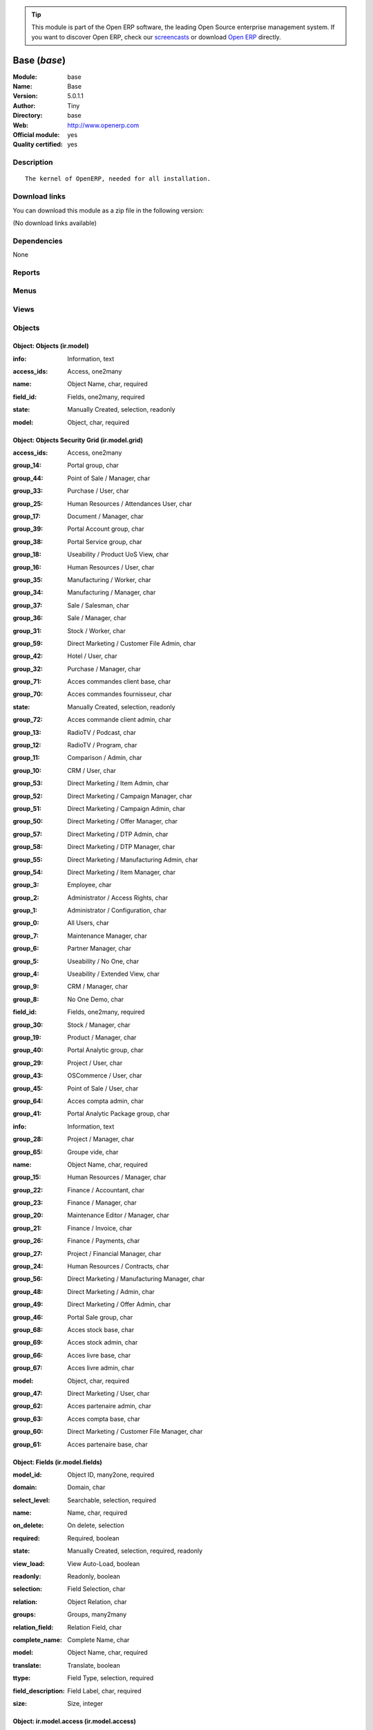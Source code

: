 
.. i18n: .. module:: base
.. i18n:     :synopsis: Base (Official, Quality Certified)
.. i18n:     :noindex:
.. i18n: .. 

.. module:: base
    :synopsis: Base (Official, Quality Certified)
    :noindex:
.. 

.. i18n: .. raw:: html
.. i18n: 
.. i18n:       <br />
.. i18n:     <link rel="stylesheet" href="../_static/hide_objects_in_sidebar.css" type="text/css" />

.. raw:: html

      <br />
    <link rel="stylesheet" href="../_static/hide_objects_in_sidebar.css" type="text/css" />

.. i18n: .. tip:: This module is part of the Open ERP software, the leading Open Source 
.. i18n:   enterprise management system. If you want to discover Open ERP, check our 
.. i18n:   `screencasts <http://openerp.tv>`_ or download 
.. i18n:   `Open ERP <http://openerp.com>`_ directly.

.. tip:: This module is part of the Open ERP software, the leading Open Source 
  enterprise management system. If you want to discover Open ERP, check our 
  `screencasts <http://openerp.tv>`_ or download 
  `Open ERP <http://openerp.com>`_ directly.

.. i18n: .. raw:: html
.. i18n: 
.. i18n:     <div class="js-kit-rating" title="" permalink="" standalone="yes" path="/base"></div>
.. i18n:     <script src="http://js-kit.com/ratings.js"></script>

.. raw:: html

    <div class="js-kit-rating" title="" permalink="" standalone="yes" path="/base"></div>
    <script src="http://js-kit.com/ratings.js"></script>

.. i18n: Base (*base*)
.. i18n: =============
.. i18n: :Module: base
.. i18n: :Name: Base
.. i18n: :Version: 5.0.1.1
.. i18n: :Author: Tiny
.. i18n: :Directory: base
.. i18n: :Web: http://www.openerp.com
.. i18n: :Official module: yes
.. i18n: :Quality certified: yes

Base (*base*)
=============
:Module: base
:Name: Base
:Version: 5.0.1.1
:Author: Tiny
:Directory: base
:Web: http://www.openerp.com
:Official module: yes
:Quality certified: yes

.. i18n: Description
.. i18n: -----------

Description
-----------

.. i18n: ::
.. i18n: 
.. i18n:   The kernel of OpenERP, needed for all installation.

::

  The kernel of OpenERP, needed for all installation.

.. i18n: Download links
.. i18n: --------------

Download links
--------------

.. i18n: You can download this module as a zip file in the following version:

You can download this module as a zip file in the following version:

.. i18n: (No download links available)

(No download links available)

.. i18n: Dependencies
.. i18n: ------------

Dependencies
------------

.. i18n: None

None

.. i18n: Reports
.. i18n: -------

Reports
-------

.. i18n:  * Technical guide
.. i18n: 
.. i18n:  * Labels

 * Technical guide

 * Labels

.. i18n: Menus
.. i18n: -------

Menus
-------

.. i18n:  * Administration
.. i18n:  * Administration/Low Level Objects
.. i18n:  * Administration/Low Level Objects/Workflow Items
.. i18n:  * Administration/Customization
.. i18n:  * Administration/Customization/Actions
.. i18n:  * Administration/Configuration
.. i18n:  * Administration/Translations
.. i18n:  * Administration/Translations/Application Terms
.. i18n:  * Administration/Translations/Import / Export
.. i18n:  * Administration/Users
.. i18n:  * Administration/Security
.. i18n:  * Administration/Modules Management
.. i18n:  * Partners/Configuration/Localisation/Currencies
.. i18n:  * Partners/Configuration
.. i18n:  * Partners/Partners/New Partner
.. i18n:  * Administration/Maintenance/Your Maintenance Contracts
.. i18n:  * Administration/Customization/User Interface
.. i18n:  * Administration/Customization/Actions/Connect Actions To Client Events
.. i18n:  * Administration/Low Level Objects/Client Actions Connections
.. i18n:  * Administration/Configuration/Sequences
.. i18n:  * Administration/Configuration/Sequences/Sequences
.. i18n:  * Administration/Configuration/Sequences/Sequence Types
.. i18n:  * Administration/Low Level Objects/Actions
.. i18n:  * Administration/Low Level Objects/Actions/Actions
.. i18n:  * Administration/Low Level Objects/Actions/Report Custom
.. i18n:  * Administration/Low Level Objects/Actions/Report Xml
.. i18n:  * Administration/Low Level Objects/Actions/Window Actions
.. i18n:  * Administration/Low Level Objects/Actions/Wizards
.. i18n:  * Administration/Users/Company's Structure
.. i18n:  * Administration/Users/Company's Structure/Companies
.. i18n:  * Administration/Users/Users
.. i18n:  * Administration/Users/Groups
.. i18n:  * Administration/Users/Roles Structure
.. i18n:  * Administration/Users/Roles Structure/Roles
.. i18n:  * Administration/Customization/User Interface/Views
.. i18n:  * Administration/Low Level Objects/Attachments
.. i18n:  * Administration/Customization/Database Structure
.. i18n:  * Administration/Customization/Database Structure/Objects
.. i18n:  * Administration/Customization/Database Structure/Fields
.. i18n:  * Administration/Translations/Application Terms/All terms
.. i18n:  * Administration/Translations/Application Terms/All terms/Untranslated terms
.. i18n:  * Administration/Security/Grant Access To Menus
.. i18n:  * Administration/Configuration/Scheduler
.. i18n:  * Administration/Configuration/Scheduler/Scheduled Actions
.. i18n:  * Administration/Security/Access Controls
.. i18n:  * Administration/Security/Access Controls/Access Controls List
.. i18n:  * Administration/Security/Record Rules
.. i18n:  * Administration/Customization/Actions/Server Actions
.. i18n:  * Administration/Security/Access Controls/Access Controls Grid
.. i18n:  * Administration/Configuration/Configuration Wizards
.. i18n:  * Administration/Configuration/Configuration Wizards/Config Wizard Steps
.. i18n:  * Administration/Configuration/Configuration Wizards/Configuration Wizard
.. i18n:  * Administration/Customization/Workflow Definitions
.. i18n:  * Administration/Customization/Workflow Definitions/Workflows
.. i18n:  * Administration/Customization/Workflow Definitions/Activities
.. i18n:  * Administration/Customization/Workflow Definitions/Transitions
.. i18n:  * Administration/Low Level Objects/Workflow Items/Instances
.. i18n:  * Administration/Low Level Objects/Workflow Items/Workitems
.. i18n:  * Administration/Modules Management/Import module
.. i18n:  * Administration/Modules Management/Update Modules List
.. i18n:  * Administration/Modules Management/Apply Scheduled Upgrades
.. i18n:  * Administration/Translations/Load an Official Translation
.. i18n:  * Administration/Translations/Import / Export/Export a Translation File
.. i18n:  * Administration/Translations/Import / Export/Import a Translation File
.. i18n:  * Administration/Translations/Application Terms/Resynchronise Terms
.. i18n:  * Administration/Modules Management/Categories of Modules
.. i18n:  * Administration/Modules Management/Modules
.. i18n:  * Administration/Modules Management/Modules/Installed modules
.. i18n:  * Administration/Modules Management/Modules/Uninstalled modules
.. i18n:  * Administration/Modules Management/Modules/Modules to be installed, upgraded or removed
.. i18n:  * Administration/Modules Management/Repository list
.. i18n:  * Administration/Low Level Objects/Requests
.. i18n:  * Administration/Low Level Objects/Requests/Requests
.. i18n:  * Administration/Low Level Objects/Requests/Accepted Links in Requests
.. i18n:  * Administration/Translations/Application Terms/Languages
.. i18n:  * Partners
.. i18n:  * Partners/Configuration/Partner Functions
.. i18n:  * Partners/Partner Addresses
.. i18n:  * Partners/Configuration/Titles
.. i18n:  * Partners/Configuration/Titles/Partner Titles
.. i18n:  * Partners/Configuration/Titles/Contact Titles
.. i18n:  * Partners/Partners
.. i18n:  * Partners/Partners/Customers Partners
.. i18n:  * Partners/Partners/Suppliers Partners
.. i18n:  * Partners/Partners/Others Partners
.. i18n:  * Partners/Partners/Partners by Categories
.. i18n:  * Partners/Configuration/Partner Categories
.. i18n:  * Partners/Configuration/Banks
.. i18n:  * Partners/Configuration/Localisation
.. i18n:  * Partners/Configuration/Localisation/Countries
.. i18n:  * Partners/Configuration/Localisation/States
.. i18n:  * Partners/Configuration/Partner Events
.. i18n:  * Partners/Configuration/Partner Events/Channels
.. i18n:  * Partners/Configuration/Partner Events/Active Partner Events
.. i18n:  * Partners/Configuration/Partner Events/States of mind
.. i18n:  * Administration/Configuration/Properties
.. i18n:  * Administration/Configuration/Properties/Default Properties
.. i18n:  * Administration/Configuration/Properties/All Properties
.. i18n:  * Administration/Maintenance
.. i18n:  * Administration/Maintenance/Add Maintenance Contract

 * Administration
 * Administration/Low Level Objects
 * Administration/Low Level Objects/Workflow Items
 * Administration/Customization
 * Administration/Customization/Actions
 * Administration/Configuration
 * Administration/Translations
 * Administration/Translations/Application Terms
 * Administration/Translations/Import / Export
 * Administration/Users
 * Administration/Security
 * Administration/Modules Management
 * Partners/Configuration/Localisation/Currencies
 * Partners/Configuration
 * Partners/Partners/New Partner
 * Administration/Maintenance/Your Maintenance Contracts
 * Administration/Customization/User Interface
 * Administration/Customization/Actions/Connect Actions To Client Events
 * Administration/Low Level Objects/Client Actions Connections
 * Administration/Configuration/Sequences
 * Administration/Configuration/Sequences/Sequences
 * Administration/Configuration/Sequences/Sequence Types
 * Administration/Low Level Objects/Actions
 * Administration/Low Level Objects/Actions/Actions
 * Administration/Low Level Objects/Actions/Report Custom
 * Administration/Low Level Objects/Actions/Report Xml
 * Administration/Low Level Objects/Actions/Window Actions
 * Administration/Low Level Objects/Actions/Wizards
 * Administration/Users/Company's Structure
 * Administration/Users/Company's Structure/Companies
 * Administration/Users/Users
 * Administration/Users/Groups
 * Administration/Users/Roles Structure
 * Administration/Users/Roles Structure/Roles
 * Administration/Customization/User Interface/Views
 * Administration/Low Level Objects/Attachments
 * Administration/Customization/Database Structure
 * Administration/Customization/Database Structure/Objects
 * Administration/Customization/Database Structure/Fields
 * Administration/Translations/Application Terms/All terms
 * Administration/Translations/Application Terms/All terms/Untranslated terms
 * Administration/Security/Grant Access To Menus
 * Administration/Configuration/Scheduler
 * Administration/Configuration/Scheduler/Scheduled Actions
 * Administration/Security/Access Controls
 * Administration/Security/Access Controls/Access Controls List
 * Administration/Security/Record Rules
 * Administration/Customization/Actions/Server Actions
 * Administration/Security/Access Controls/Access Controls Grid
 * Administration/Configuration/Configuration Wizards
 * Administration/Configuration/Configuration Wizards/Config Wizard Steps
 * Administration/Configuration/Configuration Wizards/Configuration Wizard
 * Administration/Customization/Workflow Definitions
 * Administration/Customization/Workflow Definitions/Workflows
 * Administration/Customization/Workflow Definitions/Activities
 * Administration/Customization/Workflow Definitions/Transitions
 * Administration/Low Level Objects/Workflow Items/Instances
 * Administration/Low Level Objects/Workflow Items/Workitems
 * Administration/Modules Management/Import module
 * Administration/Modules Management/Update Modules List
 * Administration/Modules Management/Apply Scheduled Upgrades
 * Administration/Translations/Load an Official Translation
 * Administration/Translations/Import / Export/Export a Translation File
 * Administration/Translations/Import / Export/Import a Translation File
 * Administration/Translations/Application Terms/Resynchronise Terms
 * Administration/Modules Management/Categories of Modules
 * Administration/Modules Management/Modules
 * Administration/Modules Management/Modules/Installed modules
 * Administration/Modules Management/Modules/Uninstalled modules
 * Administration/Modules Management/Modules/Modules to be installed, upgraded or removed
 * Administration/Modules Management/Repository list
 * Administration/Low Level Objects/Requests
 * Administration/Low Level Objects/Requests/Requests
 * Administration/Low Level Objects/Requests/Accepted Links in Requests
 * Administration/Translations/Application Terms/Languages
 * Partners
 * Partners/Configuration/Partner Functions
 * Partners/Partner Addresses
 * Partners/Configuration/Titles
 * Partners/Configuration/Titles/Partner Titles
 * Partners/Configuration/Titles/Contact Titles
 * Partners/Partners
 * Partners/Partners/Customers Partners
 * Partners/Partners/Suppliers Partners
 * Partners/Partners/Others Partners
 * Partners/Partners/Partners by Categories
 * Partners/Configuration/Partner Categories
 * Partners/Configuration/Banks
 * Partners/Configuration/Localisation
 * Partners/Configuration/Localisation/Countries
 * Partners/Configuration/Localisation/States
 * Partners/Configuration/Partner Events
 * Partners/Configuration/Partner Events/Channels
 * Partners/Configuration/Partner Events/Active Partner Events
 * Partners/Configuration/Partner Events/States of mind
 * Administration/Configuration/Properties
 * Administration/Configuration/Properties/Default Properties
 * Administration/Configuration/Properties/All Properties
 * Administration/Maintenance
 * Administration/Maintenance/Add Maintenance Contract

.. i18n: Views
.. i18n: -----

Views
-----

.. i18n:  * ir.ui.menu.tree (tree)
.. i18n:  * res.groups.form (form)
.. i18n:  * res.users.form.modif (form)
.. i18n:  * res.users.form (form)
.. i18n:  * res.users.tree (tree)
.. i18n:  * res.company.form (form)
.. i18n:  * res.company.tree (tree)
.. i18n:  * res.users.confirm.form (form)
.. i18n:  * res.users.confirm.simple_view (form)
.. i18n:  * Create Menu (form)
.. i18n:  * ir.values.form.action (form)
.. i18n:  * ir.values.form (form)
.. i18n:  * ir.values.tree (tree)
.. i18n:  * ir.sequence.form (form)
.. i18n:  * ir.sequence.tree (tree)
.. i18n:  * ir.sequence.type.form (form)
.. i18n:  * ir.actions.actions (form)
.. i18n:  * ir.actions.actions.tree (tree)
.. i18n:  * ir.actions.report.custom (form)
.. i18n:  * ir.actions.report.custom.tree (tree)
.. i18n:  * ir.actions.report.xml (form)
.. i18n:  * ir.actions.report.xml.tree (tree)
.. i18n:  * ir.actions.windows.tree (tree)
.. i18n:  * ir.actions.windows.form (form)
.. i18n:  * ir.actions.wizard.tree (tree)
.. i18n:  * ir.actions.wizard (form)
.. i18n:  * res.roles.form (form)
.. i18n:  * res.roles.tree (tree)
.. i18n:  * ir.ui.view (form)
.. i18n:  * ir.ui.view.tree (tree)
.. i18n:  * ir.attachment.view (form)
.. i18n:  * ir.attachment.view.tree (tree)
.. i18n:  * ir.report.custom.fields.tree (tree)
.. i18n:  * ir.report.custom.fields (form)
.. i18n:  * ir.report.custom (form)
.. i18n:  * ir.model.form (form)
.. i18n:  * ir.model.tree (tree)
.. i18n:  * ir.model.fields.form (form)
.. i18n:  * ir.model.fields.tree (tree)
.. i18n:  * Translations (form)
.. i18n:  * Translations (tree)
.. i18n:  * ir.ui.view_sc (form)
.. i18n:  * ir.ui.view_sc (tree)
.. i18n:  * ir.ui.menu.tree (tree)
.. i18n:  * ir.ui.menu.form2 (form)
.. i18n:  * ir.cron.tree (tree)
.. i18n:  * ir.cron.form (form)
.. i18n:  * ir.model.access.tree (tree)
.. i18n:  * ir.model.access.form (form)
.. i18n:  * Record rules (form)
.. i18n:  * Record rules (tree)
.. i18n:  * Rule Definition (form)
.. i18n:  * Rules (tree)
.. i18n:  * Server Action (form)
.. i18n:  * Server Actions (tree)
.. i18n:  * Config Wizard Steps (tree)
.. i18n:  * Config Wizard Steps (form)
.. i18n:  * Main Configuration Wizard (form)
.. i18n:  * workflow.form (form)
.. i18n:  * workflow.tree (tree)
.. i18n:  * workflow.activity.form (form)
.. i18n:  * workflow.activity.tree (tree)
.. i18n:  * workflow.transition.form (form)
.. i18n:  * workflow.transition.tree (tree)
.. i18n:  * workflow.instance.form (form)
.. i18n:  * workflow.instance.tree (tree)
.. i18n:  * workflow.workitem.form (form)
.. i18n:  * workflow.workitem.tree (tree)
.. i18n:  * Export a Translation File (form)
.. i18n:  * Update Translations (form)
.. i18n:  * ir.module.category.form (form)
.. i18n:  * ir.module.category.tree (tree)
.. i18n:  * ir.module.module.form (form)
.. i18n:  * ir.module.module.tree (tree)
.. i18n:  * ir.module.repository.form (form)
.. i18n:  * ir.module.repository.tree (tree)
.. i18n:  * res.request.tree (tree)
.. i18n:  * res.request.form (form)
.. i18n:  * res.request.link.form (form)
.. i18n:  * res.request.link.form (tree)
.. i18n:  * res.request.history.tree (tree)
.. i18n:  * res.request.history.form (form)
.. i18n:  * res.lang.tree (tree)
.. i18n:  * res.lang.form (form)
.. i18n:  * res.partner.function.form (form)
.. i18n:  * res.partner.function.tree (tree)
.. i18n:  * res.partner.address.tree (tree)
.. i18n:  * res.partner.address.form1 (form)
.. i18n:  * res.partner.address.form2 (form)
.. i18n:  * res.partner.title.form (form)
.. i18n:  * res.partner.tree (tree)
.. i18n:  * res.partner.form (form)
.. i18n:  * res.payterm (form)
.. i18n:  * res.partner.bank.type.form (form)
.. i18n:  * res.partner.bank.type.tree (tree)
.. i18n:  * res.partner.bank.form (form)
.. i18n:  * res.partner.bank.tree (tree)
.. i18n:  * res.partner.tree (tree)
.. i18n:  * res.partner.category.form (form)
.. i18n:  * res.partner.category.list (tree)
.. i18n:  * res.partner.category.tree (tree)
.. i18n:  * res.bank.form (form)
.. i18n:  * res.bank.tree (tree)
.. i18n:  * res.country.tree (tree)
.. i18n:  * res.country.form (form)
.. i18n:  * res.country.state.tree (tree)
.. i18n:  * res.country.state.form (form)
.. i18n:  * res.currency.tree (tree)
.. i18n:  * res.currency.form (form)
.. i18n:  * res.partner.canal.form (form)
.. i18n:  * res.partner.event.type.form (form)
.. i18n:  * res.partner.event.type.tree (tree)
.. i18n:  * res.partner.som.tree (tree)
.. i18n:  * res.partner.som.form (form)
.. i18n:  * res.partner.event.form (form)
.. i18n:  * res.partner.event.tree (tree)
.. i18n:  * ir.property.form (form)
.. i18n:  * ir.property.tree (tree)
.. i18n:  * maintenance.contract.tree (tree)
.. i18n:  * maintenance.contract.form (form)
.. i18n:  * maintenance.contract.add.wizard (form)

 * ir.ui.menu.tree (tree)
 * res.groups.form (form)
 * res.users.form.modif (form)
 * res.users.form (form)
 * res.users.tree (tree)
 * res.company.form (form)
 * res.company.tree (tree)
 * res.users.confirm.form (form)
 * res.users.confirm.simple_view (form)
 * Create Menu (form)
 * ir.values.form.action (form)
 * ir.values.form (form)
 * ir.values.tree (tree)
 * ir.sequence.form (form)
 * ir.sequence.tree (tree)
 * ir.sequence.type.form (form)
 * ir.actions.actions (form)
 * ir.actions.actions.tree (tree)
 * ir.actions.report.custom (form)
 * ir.actions.report.custom.tree (tree)
 * ir.actions.report.xml (form)
 * ir.actions.report.xml.tree (tree)
 * ir.actions.windows.tree (tree)
 * ir.actions.windows.form (form)
 * ir.actions.wizard.tree (tree)
 * ir.actions.wizard (form)
 * res.roles.form (form)
 * res.roles.tree (tree)
 * ir.ui.view (form)
 * ir.ui.view.tree (tree)
 * ir.attachment.view (form)
 * ir.attachment.view.tree (tree)
 * ir.report.custom.fields.tree (tree)
 * ir.report.custom.fields (form)
 * ir.report.custom (form)
 * ir.model.form (form)
 * ir.model.tree (tree)
 * ir.model.fields.form (form)
 * ir.model.fields.tree (tree)
 * Translations (form)
 * Translations (tree)
 * ir.ui.view_sc (form)
 * ir.ui.view_sc (tree)
 * ir.ui.menu.tree (tree)
 * ir.ui.menu.form2 (form)
 * ir.cron.tree (tree)
 * ir.cron.form (form)
 * ir.model.access.tree (tree)
 * ir.model.access.form (form)
 * Record rules (form)
 * Record rules (tree)
 * Rule Definition (form)
 * Rules (tree)
 * Server Action (form)
 * Server Actions (tree)
 * Config Wizard Steps (tree)
 * Config Wizard Steps (form)
 * Main Configuration Wizard (form)
 * workflow.form (form)
 * workflow.tree (tree)
 * workflow.activity.form (form)
 * workflow.activity.tree (tree)
 * workflow.transition.form (form)
 * workflow.transition.tree (tree)
 * workflow.instance.form (form)
 * workflow.instance.tree (tree)
 * workflow.workitem.form (form)
 * workflow.workitem.tree (tree)
 * Export a Translation File (form)
 * Update Translations (form)
 * ir.module.category.form (form)
 * ir.module.category.tree (tree)
 * ir.module.module.form (form)
 * ir.module.module.tree (tree)
 * ir.module.repository.form (form)
 * ir.module.repository.tree (tree)
 * res.request.tree (tree)
 * res.request.form (form)
 * res.request.link.form (form)
 * res.request.link.form (tree)
 * res.request.history.tree (tree)
 * res.request.history.form (form)
 * res.lang.tree (tree)
 * res.lang.form (form)
 * res.partner.function.form (form)
 * res.partner.function.tree (tree)
 * res.partner.address.tree (tree)
 * res.partner.address.form1 (form)
 * res.partner.address.form2 (form)
 * res.partner.title.form (form)
 * res.partner.tree (tree)
 * res.partner.form (form)
 * res.payterm (form)
 * res.partner.bank.type.form (form)
 * res.partner.bank.type.tree (tree)
 * res.partner.bank.form (form)
 * res.partner.bank.tree (tree)
 * res.partner.tree (tree)
 * res.partner.category.form (form)
 * res.partner.category.list (tree)
 * res.partner.category.tree (tree)
 * res.bank.form (form)
 * res.bank.tree (tree)
 * res.country.tree (tree)
 * res.country.form (form)
 * res.country.state.tree (tree)
 * res.country.state.form (form)
 * res.currency.tree (tree)
 * res.currency.form (form)
 * res.partner.canal.form (form)
 * res.partner.event.type.form (form)
 * res.partner.event.type.tree (tree)
 * res.partner.som.tree (tree)
 * res.partner.som.form (form)
 * res.partner.event.form (form)
 * res.partner.event.tree (tree)
 * ir.property.form (form)
 * ir.property.tree (tree)
 * maintenance.contract.tree (tree)
 * maintenance.contract.form (form)
 * maintenance.contract.add.wizard (form)

.. i18n: Objects
.. i18n: -------

Objects
-------

.. i18n: Object: Objects (ir.model)
.. i18n: ##########################

Object: Objects (ir.model)
##########################

.. i18n: :info: Information, text

:info: Information, text

.. i18n: :access_ids: Access, one2many

:access_ids: Access, one2many

.. i18n: :name: Object Name, char, required

:name: Object Name, char, required

.. i18n: :field_id: Fields, one2many, required

:field_id: Fields, one2many, required

.. i18n: :state: Manually Created, selection, readonly

:state: Manually Created, selection, readonly

.. i18n: :model: Object, char, required

:model: Object, char, required

.. i18n: Object: Objects Security Grid (ir.model.grid)
.. i18n: #############################################

Object: Objects Security Grid (ir.model.grid)
#############################################

.. i18n: :access_ids: Access, one2many

:access_ids: Access, one2many

.. i18n: :group_14: Portal group, char

:group_14: Portal group, char

.. i18n: :group_44: Point of Sale / Manager, char

:group_44: Point of Sale / Manager, char

.. i18n: :group_33: Purchase / User, char

:group_33: Purchase / User, char

.. i18n: :group_25: Human Resources / Attendances User, char

:group_25: Human Resources / Attendances User, char

.. i18n: :group_17: Document / Manager, char

:group_17: Document / Manager, char

.. i18n: :group_39: Portal Account group, char

:group_39: Portal Account group, char

.. i18n: :group_38: Portal Service group, char

:group_38: Portal Service group, char

.. i18n: :group_18: Useability / Product UoS View, char

:group_18: Useability / Product UoS View, char

.. i18n: :group_16: Human Resources / User, char

:group_16: Human Resources / User, char

.. i18n: :group_35: Manufacturing / Worker, char

:group_35: Manufacturing / Worker, char

.. i18n: :group_34: Manufacturing / Manager, char

:group_34: Manufacturing / Manager, char

.. i18n: :group_37: Sale / Salesman, char

:group_37: Sale / Salesman, char

.. i18n: :group_36: Sale / Manager, char

:group_36: Sale / Manager, char

.. i18n: :group_31: Stock / Worker, char

:group_31: Stock / Worker, char

.. i18n: :group_59: Direct Marketing / Customer File Admin, char

:group_59: Direct Marketing / Customer File Admin, char

.. i18n: :group_42: Hotel / User, char

:group_42: Hotel / User, char

.. i18n: :group_32: Purchase / Manager, char

:group_32: Purchase / Manager, char

.. i18n: :group_71: Acces commandes client base, char

:group_71: Acces commandes client base, char

.. i18n: :group_70: Acces commandes fournisseur, char

:group_70: Acces commandes fournisseur, char

.. i18n: :state: Manually Created, selection, readonly

:state: Manually Created, selection, readonly

.. i18n: :group_72: Acces commande client admin, char

:group_72: Acces commande client admin, char

.. i18n: :group_13: RadioTV / Podcast, char

:group_13: RadioTV / Podcast, char

.. i18n: :group_12: RadioTV / Program, char

:group_12: RadioTV / Program, char

.. i18n: :group_11: Comparison / Admin, char

:group_11: Comparison / Admin, char

.. i18n: :group_10: CRM / User, char

:group_10: CRM / User, char

.. i18n: :group_53: Direct Marketing / Item Admin, char

:group_53: Direct Marketing / Item Admin, char

.. i18n: :group_52: Direct Marketing / Campaign Manager, char

:group_52: Direct Marketing / Campaign Manager, char

.. i18n: :group_51: Direct Marketing / Campaign Admin, char

:group_51: Direct Marketing / Campaign Admin, char

.. i18n: :group_50: Direct Marketing / Offer Manager, char

:group_50: Direct Marketing / Offer Manager, char

.. i18n: :group_57: Direct Marketing / DTP Admin, char

:group_57: Direct Marketing / DTP Admin, char

.. i18n: :group_58: Direct Marketing / DTP Manager, char

:group_58: Direct Marketing / DTP Manager, char

.. i18n: :group_55: Direct Marketing / Manufacturing Admin, char

:group_55: Direct Marketing / Manufacturing Admin, char

.. i18n: :group_54: Direct Marketing / Item Manager, char

:group_54: Direct Marketing / Item Manager, char

.. i18n: :group_3: Employee, char

:group_3: Employee, char

.. i18n: :group_2: Administrator / Access Rights, char

:group_2: Administrator / Access Rights, char

.. i18n: :group_1: Administrator / Configuration, char

:group_1: Administrator / Configuration, char

.. i18n: :group_0: All Users, char

:group_0: All Users, char

.. i18n: :group_7: Maintenance Manager, char

:group_7: Maintenance Manager, char

.. i18n: :group_6: Partner Manager, char

:group_6: Partner Manager, char

.. i18n: :group_5: Useability / No One, char

:group_5: Useability / No One, char

.. i18n: :group_4: Useability / Extended View, char

:group_4: Useability / Extended View, char

.. i18n: :group_9: CRM / Manager, char

:group_9: CRM / Manager, char

.. i18n: :group_8: No One Demo, char

:group_8: No One Demo, char

.. i18n: :field_id: Fields, one2many, required

:field_id: Fields, one2many, required

.. i18n: :group_30: Stock / Manager, char

:group_30: Stock / Manager, char

.. i18n: :group_19: Product / Manager, char

:group_19: Product / Manager, char

.. i18n: :group_40: Portal Analytic group, char

:group_40: Portal Analytic group, char

.. i18n: :group_29: Project / User, char

:group_29: Project / User, char

.. i18n: :group_43: OSCommerce / User, char

:group_43: OSCommerce / User, char

.. i18n: :group_45: Point of Sale / User, char

:group_45: Point of Sale / User, char

.. i18n: :group_64: Acces compta admin, char

:group_64: Acces compta admin, char

.. i18n: :group_41: Portal Analytic Package group, char

:group_41: Portal Analytic Package group, char

.. i18n: :info: Information, text

:info: Information, text

.. i18n: :group_28: Project / Manager, char

:group_28: Project / Manager, char

.. i18n: :group_65: Groupe vide, char

:group_65: Groupe vide, char

.. i18n: :name: Object Name, char, required

:name: Object Name, char, required

.. i18n: :group_15: Human Resources / Manager, char

:group_15: Human Resources / Manager, char

.. i18n: :group_22: Finance / Accountant, char

:group_22: Finance / Accountant, char

.. i18n: :group_23: Finance / Manager, char

:group_23: Finance / Manager, char

.. i18n: :group_20: Maintenance Editor / Manager, char

:group_20: Maintenance Editor / Manager, char

.. i18n: :group_21: Finance / Invoice, char

:group_21: Finance / Invoice, char

.. i18n: :group_26: Finance / Payments, char

:group_26: Finance / Payments, char

.. i18n: :group_27: Project / Financial Manager, char

:group_27: Project / Financial Manager, char

.. i18n: :group_24: Human Resources / Contracts, char

:group_24: Human Resources / Contracts, char

.. i18n: :group_56: Direct Marketing / Manufacturing Manager, char

:group_56: Direct Marketing / Manufacturing Manager, char

.. i18n: :group_48: Direct Marketing / Admin, char

:group_48: Direct Marketing / Admin, char

.. i18n: :group_49: Direct Marketing / Offer Admin, char

:group_49: Direct Marketing / Offer Admin, char

.. i18n: :group_46: Portal Sale group, char

:group_46: Portal Sale group, char

.. i18n: :group_68: Acces stock base, char

:group_68: Acces stock base, char

.. i18n: :group_69: Acces stock admin, char

:group_69: Acces stock admin, char

.. i18n: :group_66: Acces livre base, char

:group_66: Acces livre base, char

.. i18n: :group_67: Acces livre admin, char

:group_67: Acces livre admin, char

.. i18n: :model: Object, char, required

:model: Object, char, required

.. i18n: :group_47: Direct Marketing / User, char

:group_47: Direct Marketing / User, char

.. i18n: :group_62: Acces partenaire admin, char

:group_62: Acces partenaire admin, char

.. i18n: :group_63: Acces compta base, char

:group_63: Acces compta base, char

.. i18n: :group_60: Direct Marketing / Customer File Manager, char

:group_60: Direct Marketing / Customer File Manager, char

.. i18n: :group_61: Acces partenaire base, char

:group_61: Acces partenaire base, char

.. i18n: Object: Fields (ir.model.fields)
.. i18n: ################################

Object: Fields (ir.model.fields)
################################

.. i18n: :model_id: Object ID, many2one, required

:model_id: Object ID, many2one, required

.. i18n: :domain: Domain, char

:domain: Domain, char

.. i18n: :select_level: Searchable, selection, required

:select_level: Searchable, selection, required

.. i18n: :name: Name, char, required

:name: Name, char, required

.. i18n: :on_delete: On delete, selection

:on_delete: On delete, selection

.. i18n:     *On delete property for many2one fields*

    *On delete property for many2one fields*

.. i18n: :required: Required, boolean

:required: Required, boolean

.. i18n: :state: Manually Created, selection, required, readonly

:state: Manually Created, selection, required, readonly

.. i18n: :view_load: View Auto-Load, boolean

:view_load: View Auto-Load, boolean

.. i18n: :readonly: Readonly, boolean

:readonly: Readonly, boolean

.. i18n: :selection: Field Selection, char

:selection: Field Selection, char

.. i18n: :relation: Object Relation, char

:relation: Object Relation, char

.. i18n: :groups: Groups, many2many

:groups: Groups, many2many

.. i18n: :relation_field: Relation Field, char

:relation_field: Relation Field, char

.. i18n: :complete_name: Complete Name, char

:complete_name: Complete Name, char

.. i18n: :model: Object Name, char, required

:model: Object Name, char, required

.. i18n: :translate: Translate, boolean

:translate: Translate, boolean

.. i18n: :ttype: Field Type, selection, required

:ttype: Field Type, selection, required

.. i18n: :field_description: Field Label, char, required

:field_description: Field Label, char, required

.. i18n: :size: Size, integer

:size: Size, integer

.. i18n: Object: ir.model.access (ir.model.access)
.. i18n: #########################################

Object: ir.model.access (ir.model.access)
#########################################

.. i18n: :model_id: Object, many2one, required

:model_id: Object, many2one, required

.. i18n: :perm_read: Read Access, boolean

:perm_read: Read Access, boolean

.. i18n: :name: Name, char, required

:name: Name, char, required

.. i18n: :perm_unlink: Delete Permission, boolean

:perm_unlink: Delete Permission, boolean

.. i18n: :perm_write: Write Access, boolean

:perm_write: Write Access, boolean

.. i18n: :perm_create: Create Access, boolean

:perm_create: Create Access, boolean

.. i18n: :group_id: Group, many2one

:group_id: Group, many2one

.. i18n: Object: ir.model.data (ir.model.data)
.. i18n: #####################################

Object: ir.model.data (ir.model.data)
#####################################

.. i18n: :noupdate: Non Updatable, boolean

:noupdate: Non Updatable, boolean

.. i18n: :name: XML Identifier, char, required

:name: XML Identifier, char, required

.. i18n: :res_id: Resource ID, integer

:res_id: Resource ID, integer

.. i18n: :date_update: Update Date, datetime

:date_update: Update Date, datetime

.. i18n: :module: Module, char, required

:module: Module, char, required

.. i18n: :model: Object, char, required

:model: Object, char, required

.. i18n: :date_init: Init Date, datetime

:date_init: Init Date, datetime

.. i18n: Object: ir.model.config (ir.model.config)
.. i18n: #########################################

Object: ir.model.config (ir.model.config)
#########################################

.. i18n: :password_check: Confirmation, char

:password_check: Confirmation, char

.. i18n: :password: Password, char

:password: Password, char

.. i18n: Object: ir.sequence.type (ir.sequence.type)
.. i18n: ###########################################

Object: ir.sequence.type (ir.sequence.type)
###########################################

.. i18n: :code: Sequence Code, char, required

:code: Sequence Code, char, required

.. i18n: :name: Sequence Name, char, required

:name: Sequence Name, char, required

.. i18n: Object: ir.sequence (ir.sequence)
.. i18n: #################################

Object: ir.sequence (ir.sequence)
#################################

.. i18n: :code: Sequence Code, selection, required

:code: Sequence Code, selection, required

.. i18n: :name: Sequence Name, char, required

:name: Sequence Name, char, required

.. i18n: :number_next: Next Number, integer, required

:number_next: Next Number, integer, required

.. i18n: :padding: Number padding, integer, required

:padding: Number padding, integer, required

.. i18n: :number_increment: Increment Number, integer, required

:number_increment: Increment Number, integer, required

.. i18n: :prefix: Prefix, char

:prefix: Prefix, char

.. i18n: :fiscal_ids: Sequences, one2many

:fiscal_ids: Sequences, one2many

.. i18n: :active: Active, boolean

:active: Active, boolean

.. i18n: :suffix: Suffix, char

:suffix: Suffix, char

.. i18n: Object: ir.ui.menu (ir.ui.menu)
.. i18n: ###############################

Object: ir.ui.menu (ir.ui.menu)
###############################

.. i18n: :groups_id: Groups, many2many

:groups_id: Groups, many2many

.. i18n:     *If you have groups, the visibility of this menu will be based on these groups. If this field is empty, Open ERP will compute visibility based on the related object's read access.*

    *If you have groups, the visibility of this menu will be based on these groups. If this field is empty, Open ERP will compute visibility based on the related object's read access.*

.. i18n: :name: Menu, char, required

:name: Menu, char, required

.. i18n: :sequence: Sequence, integer

:sequence: Sequence, integer

.. i18n: :parent_id: Parent Menu, many2one

:parent_id: Parent Menu, many2one

.. i18n: :complete_name: Complete Name, char, readonly

:complete_name: Complete Name, char, readonly

.. i18n: :action: Action, reference

:action: Action, reference

.. i18n: :child_id: Child IDs, one2many

:child_id: Child IDs, one2many

.. i18n: :icon_pict: unknown, picture, readonly

:icon_pict: unknown, picture, readonly

.. i18n: :icon: Icon, selection

:icon: Icon, selection

.. i18n: Object: ir.ui.view.custom (ir.ui.view.custom)
.. i18n: #############################################

Object: ir.ui.view.custom (ir.ui.view.custom)
#############################################

.. i18n: :arch: View Architecture, text, required

:arch: View Architecture, text, required

.. i18n: :user_id: User, many2one

:user_id: User, many2one

.. i18n: :ref_id: Original View, many2one

:ref_id: Original View, many2one

.. i18n: Object: ir.ui.view (ir.ui.view)
.. i18n: ###############################

Object: ir.ui.view (ir.ui.view)
###############################

.. i18n: :inherit_id: Inherited View, many2one

:inherit_id: Inherited View, many2one

.. i18n: :name: View Name, char, required

:name: View Name, char, required

.. i18n: :type: View Type, selection, required

:type: View Type, selection, required

.. i18n: :priority: Priority, integer, required

:priority: Priority, integer, required

.. i18n: :model: Object, char, required

:model: Object, char, required

.. i18n: :arch: View Architecture, text, required

:arch: View Architecture, text, required

.. i18n: :field_parent: Child Field, char

:field_parent: Child Field, char

.. i18n: Object: ir.ui.view_sc (ir.ui.view_sc)
.. i18n: #####################################

Object: ir.ui.view_sc (ir.ui.view_sc)
#####################################

.. i18n: :resource: Resource Name, char, required

:resource: Resource Name, char, required

.. i18n: :res_id: Resource Ref., many2one

:res_id: Resource Ref., many2one

.. i18n: :user_id: User Ref., many2one, required

:user_id: User Ref., many2one, required

.. i18n: :name: Shortcut Name, char, required

:name: Shortcut Name, char, required

.. i18n: :sequence: Sequence, integer

:sequence: Sequence, integer

.. i18n: Object: ir.default (ir.default)
.. i18n: ###############################

Object: ir.default (ir.default)
###############################

.. i18n: :uid: Users, many2one

:uid: Users, many2one

.. i18n: :ref_table: Table Ref., char

:ref_table: Table Ref., char

.. i18n: :company_id: Company, many2one

:company_id: Company, many2one

.. i18n: :value: Default Value, char

:value: Default Value, char

.. i18n: :ref_id: ID Ref., integer

:ref_id: ID Ref., integer

.. i18n: :field_tbl: Object, char

:field_tbl: Object, char

.. i18n: :field_name: Object Field, char

:field_name: Object Field, char

.. i18n: :page: View, char

:page: View, char

.. i18n: Object: ir.actions.actions (ir.actions.actions)
.. i18n: ###############################################

Object: ir.actions.actions (ir.actions.actions)
###############################################

.. i18n: :usage: Action Usage, char

:usage: Action Usage, char

.. i18n: :type: Action Type, char, required

:type: Action Type, char, required

.. i18n: :name: Action Name, char, required

:name: Action Name, char, required

.. i18n: Object: ir.actions.report.custom (ir.actions.report.custom)
.. i18n: ###########################################################

Object: ir.actions.report.custom (ir.actions.report.custom)
###########################################################

.. i18n: :multi: On multiple doc., boolean

:multi: On multiple doc., boolean

.. i18n:     *If set to true, the action will not be displayed on the right toolbar of a form view.*

    *If set to true, the action will not be displayed on the right toolbar of a form view.*

.. i18n: :name: Report Name, char, required

:name: Report Name, char, required

.. i18n: :portal_visible: Visible in Portal, boolean

:portal_visible: Visible in Portal, boolean

.. i18n: :usage: Action Usage, char

:usage: Action Usage, char

.. i18n: :model: Object, char, required

:model: Object, char, required

.. i18n: :type: Report Type, char, required

:type: Report Type, char, required

.. i18n: :report_id: Report Ref., integer, required

:report_id: Report Ref., integer, required

.. i18n: Object: ir.actions.report.xml (ir.actions.report.xml)
.. i18n: #####################################################

Object: ir.actions.report.xml (ir.actions.report.xml)
#####################################################

.. i18n: :groups_id: Groups, many2many

:groups_id: Groups, many2many

.. i18n: :report_rml_content: RML content, binary

:report_rml_content: RML content, binary

.. i18n: :portal_visible: Visible in Portal, boolean

:portal_visible: Visible in Portal, boolean

.. i18n: :header: Add RML header, boolean

:header: Add RML header, boolean

.. i18n:     *Add or not the coporate RML header*

    *Add or not the coporate RML header*

.. i18n: :report_type: Type, selection, required

:report_type: Type, selection, required

.. i18n: :report_sxw_content: SXW content, binary

:report_sxw_content: SXW content, binary

.. i18n: :attachment: Save As Attachment Prefix, char

:attachment: Save As Attachment Prefix, char

.. i18n:     *This is the filename of the attachment used to store the printing result. Keep empty to not save the printed reports. You can use a python expression with the object and time variables.*

    *This is the filename of the attachment used to store the printing result. Keep empty to not save the printed reports. You can use a python expression with the object and time variables.*

.. i18n: :usage: Action Usage, char

:usage: Action Usage, char

.. i18n: :report_sxw_content_data: SXW content, binary

:report_sxw_content_data: SXW content, binary

.. i18n: :type: Report Type, char, required

:type: Report Type, char, required

.. i18n: :report_xml: XML path, char

:report_xml: XML path, char

.. i18n: :model_id: Model Id, float, readonly

:model_id: Model Id, float, readonly

.. i18n: :report_rml_content_data: RML content, binary

:report_rml_content_data: RML content, binary

.. i18n: :auto: Automatic XSL:RML, boolean, required

:auto: Automatic XSL:RML, boolean, required

.. i18n: :report_sxw: SXW path, char, readonly

:report_sxw: SXW path, char, readonly

.. i18n: :document_id: Document, integer

:document_id: Document, integer

.. i18n: :multi: On multiple doc., boolean

:multi: On multiple doc., boolean

.. i18n:     *If set to true, the action will not be displayed on the right toolbar of a form view.*

    *If set to true, the action will not be displayed on the right toolbar of a form view.*

.. i18n: :report_xsl: XSL path, char

:report_xsl: XSL path, char

.. i18n: :name: Name, char, required

:name: Name, char, required

.. i18n: :report_rml: RML path, char

:report_rml: RML path, char

.. i18n:     *The .rml path of the file or NULL if the content is in report_rml_content*

    *The .rml path of the file or NULL if the content is in report_rml_content*

.. i18n: :report_name: Internal Name, char, required

:report_name: Internal Name, char, required

.. i18n: :attachment_use: Reload from Attachment, boolean

:attachment_use: Reload from Attachment, boolean

.. i18n:     *If you check this, then the second time the user prints with same attachment name, it returns the previous report.*

    *If you check this, then the second time the user prints with same attachment name, it returns the previous report.*

.. i18n: :model: Object, char, required

:model: Object, char, required

.. i18n: Object: ir.actions.act_window (ir.actions.act_window)
.. i18n: #####################################################

Object: ir.actions.act_window (ir.actions.act_window)
#####################################################

.. i18n: :groups_id: Groups, many2many

:groups_id: Groups, many2many

.. i18n: :domain: Domain Value, char

:domain: Domain Value, char

.. i18n: :target: Target Window, selection

:target: Target Window, selection

.. i18n: :view_type: View Type, selection

:view_type: View Type, selection

.. i18n: :res_model: Object, char

:res_model: Object, char

.. i18n: :view_id: View Ref., many2one

:view_id: View Ref., many2one

.. i18n: :portal_visible: Visible in Portal, boolean

:portal_visible: Visible in Portal, boolean

.. i18n: :auto_refresh: Auto-Refresh, integer

:auto_refresh: Auto-Refresh, integer

.. i18n:     *Add an auto-refresh on the view*

    *Add an auto-refresh on the view*

.. i18n: :src_model: Source Object, char

:src_model: Source Object, char

.. i18n: :view_mode: View Mode, char

:view_mode: View Mode, char

.. i18n: :limit: Limit, integer

:limit: Limit, integer

.. i18n:     *Default limit for the list view*

    *Default limit for the list view*

.. i18n: :context: Context Value, char

:context: Context Value, char

.. i18n: :type: Action Type, char, required

:type: Action Type, char, required

.. i18n: :usage: Action Usage, char

:usage: Action Usage, char

.. i18n: :view_ids: Views, one2many

:view_ids: Views, one2many

.. i18n: :views: Views, binary, readonly

:views: Views, binary, readonly

.. i18n: :name: Action Name, char

:name: Action Name, char

.. i18n: Object: ir.actions.act_window.view (ir.actions.act_window.view)
.. i18n: ###############################################################

Object: ir.actions.act_window.view (ir.actions.act_window.view)
###############################################################

.. i18n: :act_window_id: Action, many2one

:act_window_id: Action, many2one

.. i18n: :view_id: View, many2one

:view_id: View, many2one

.. i18n: :multi: On Multiple Doc., boolean

:multi: On Multiple Doc., boolean

.. i18n:     *If set to true, the action will not be displayed on the right toolbar of a form view.*

    *If set to true, the action will not be displayed on the right toolbar of a form view.*

.. i18n: :view_mode: View Type, selection, required

:view_mode: View Type, selection, required

.. i18n: :sequence: Sequence, integer

:sequence: Sequence, integer

.. i18n: Object: ir.actions.wizard (ir.actions.wizard)
.. i18n: #############################################

Object: ir.actions.wizard (ir.actions.wizard)
#############################################

.. i18n: :groups_id: Groups, many2many

:groups_id: Groups, many2many

.. i18n: :multi: Action on Multiple Doc., boolean

:multi: Action on Multiple Doc., boolean

.. i18n:     *If set to true, the wizard will not be displayed on the right toolbar of a form view.*

    *If set to true, the wizard will not be displayed on the right toolbar of a form view.*

.. i18n: :name: Wizard Info, char, required

:name: Wizard Info, char, required

.. i18n: :portal_visible: Visible in Portal, boolean

:portal_visible: Visible in Portal, boolean

.. i18n: :wiz_name: Wizard Name, char, required

:wiz_name: Wizard Name, char, required

.. i18n: :usage: Action Usage, char

:usage: Action Usage, char

.. i18n: :model: Object, char

:model: Object, char

.. i18n: :type: Action Type, char, required

:type: Action Type, char, required

.. i18n: Object: ir.actions.url (ir.actions.url)
.. i18n: #######################################

Object: ir.actions.url (ir.actions.url)
#######################################

.. i18n: :url: Action URL, text, required

:url: Action URL, text, required

.. i18n: :type: Action Type, char, required

:type: Action Type, char, required

.. i18n: :name: Action Name, char

:name: Action Name, char

.. i18n: :target: Action Target, selection, required

:target: Action Target, selection, required

.. i18n: Object: ir.server.object.lines (ir.server.object.lines)
.. i18n: #######################################################

Object: ir.server.object.lines (ir.server.object.lines)
#######################################################

.. i18n: :server_id: Object Mapping, many2one

:server_id: Object Mapping, many2one

.. i18n: :type: Type, selection, required

:type: Type, selection, required

.. i18n: :value: Value, text, required

:value: Value, text, required

.. i18n: :col1: Destination, many2one, required

:col1: Destination, many2one, required

.. i18n: Object: ir.actions.server (ir.actions.server)
.. i18n: #############################################

Object: ir.actions.server (ir.actions.server)
#############################################

.. i18n: :code: Python Code, text

:code: Python Code, text

.. i18n:     *Python code to be executed*

    *Python code to be executed*

.. i18n: :sequence: Sequence, integer

:sequence: Sequence, integer

.. i18n:     *Important when you deal with multiple actions, the execution order will be decided based on this, low number is higher priority.*

    *Important when you deal with multiple actions, the execution order will be decided based on this, low number is higher priority.*

.. i18n: :write_id: Write Id, char

:write_id: Write Id, char

.. i18n:     *Provide the field name that the record id refers to for the write operation. If it is empty it will refer to the active id of the object.*

    *Provide the field name that the record id refers to for the write operation. If it is empty it will refer to the active id of the object.*

.. i18n: :message: Message, text

:message: Message, text

.. i18n:     *Specify the message. You can use the fields from the object. e.g. `Dear [[ object.partner_id.name ]]`*

    *Specify the message. You can use the fields from the object. e.g. `Dear [[ object.partner_id.name ]]`*

.. i18n: :email_server: Email Server, many2one

:email_server: Email Server, many2one

.. i18n: :subject: Subject, char

:subject: Subject, char

.. i18n:     *Specify the subject. You can use fields from the object, e.g. `Hello [[ object.partner_id.name ]]`*

    *Specify the subject. You can use fields from the object, e.g. `Hello [[ object.partner_id.name ]]`*

.. i18n: :loop_action: Loop Action, many2one

:loop_action: Loop Action, many2one

.. i18n:     *Select the action that will be executed. Loop action will not be avaliable inside loop.*

    *Select the action that will be executed. Loop action will not be avaliable inside loop.*

.. i18n: :trigger_obj_id: Trigger On, many2one

:trigger_obj_id: Trigger On, many2one

.. i18n:     *Select the object from the model on which the workflow will executed.*

    *Select the object from the model on which the workflow will executed.*

.. i18n: :sms: SMS, char

:sms: SMS, char

.. i18n: :wkf_model_id: Workflow On, many2one

:wkf_model_id: Workflow On, many2one

.. i18n:     *Workflow to be executed on this model.*

    *Workflow to be executed on this model.*

.. i18n: :state: Action Type, selection, required

:state: Action Type, selection, required

.. i18n:     *Type of the Action that is to be executed*

    *Type of the Action that is to be executed*

.. i18n: :sms_server: SMS Server, many2one

:sms_server: SMS Server, many2one

.. i18n: :usage: Action Usage, char

:usage: Action Usage, char

.. i18n: :type: Action Type, char, required

:type: Action Type, char, required

.. i18n: :email: Email Address, char

:email: Email Address, char

.. i18n:     *Provides the fields that will be used to fetch the email address, e.g. when you select the invoice, then `object.invoice_address_id.email` is the field which gives the correct address*

    *Provides the fields that will be used to fetch the email address, e.g. when you select the invoice, then `object.invoice_address_id.email` is the field which gives the correct address*

.. i18n: :action_id: Client Action, many2one

:action_id: Client Action, many2one

.. i18n:     *Select the Action Window, Report, Wizard to be executed.*

    *Select the Action Window, Report, Wizard to be executed.*

.. i18n: :model_id: Object, many2one, required

:model_id: Object, many2one, required

.. i18n:     *Select the object on which the action will work (read, write, create).*

    *Select the object on which the action will work (read, write, create).*

.. i18n: :child_ids: Other Actions, many2many

:child_ids: Other Actions, many2many

.. i18n: :record_id: Create Id, many2one

:record_id: Create Id, many2one

.. i18n:     *Provide the field name where the record id is stored after the create operations. If it is empty, you can not track the new record.*

    *Provide the field name where the record id is stored after the create operations. If it is empty, you can not track the new record.*

.. i18n: :srcmodel_id: Model, many2one

:srcmodel_id: Model, many2one

.. i18n:     *Object in which you want to create / write the object. If it is empty then refer to the Object field.*

    *Object in which you want to create / write the object. If it is empty then refer to the Object field.*

.. i18n: :trigger_name: Trigger Name, selection

:trigger_name: Trigger Name, selection

.. i18n:     *Select the Signal name that is to be used as the trigger.*

    *Select the Signal name that is to be used as the trigger.*

.. i18n: :dm_action: Action, boolean

:dm_action: Action, boolean

.. i18n: :condition: Condition, char, required

:condition: Condition, char, required

.. i18n:     *Condition that is to be tested before action is executed, e.g. object.list_price > object.cost_price*

    *Condition that is to be tested before action is executed, e.g. object.list_price > object.cost_price*

.. i18n: :fields_lines: Field Mappings., one2many

:fields_lines: Field Mappings., one2many

.. i18n: :name: Action Name, char, required

:name: Action Name, char, required

.. i18n:     *Easy to Refer action by name e.g. One Sales Order -> Many Invoices*

    *Easy to Refer action by name e.g. One Sales Order -> Many Invoices*

.. i18n: :mobile: Mobile No, char

:mobile: Mobile No, char

.. i18n:     *Provides fields that be used to fetch the mobile number, e.g. you select the invoice, then `object.invoice_address_id.mobile` is the field which gives the correct mobile number*

    *Provides fields that be used to fetch the mobile number, e.g. you select the invoice, then `object.invoice_address_id.mobile` is the field which gives the correct mobile number*

.. i18n: :expression: Loop Expression, char

:expression: Loop Expression, char

.. i18n:     *Enter the field/expression that will return the list. E.g. select the sale order in Object, and you can have loop on the sales order line. Expression = `object.order_line`.*

    *Enter the field/expression that will return the list. E.g. select the sale order in Object, and you can have loop on the sales order line. Expression = `object.order_line`.*

.. i18n: Object: ir.actions.act_window_close (ir.actions.act_window_close)
.. i18n: #################################################################

Object: ir.actions.act_window_close (ir.actions.act_window_close)
#################################################################

.. i18n: :usage: Action Usage, char

:usage: Action Usage, char

.. i18n: :type: Action Type, char, required

:type: Action Type, char, required

.. i18n: :name: Action Name, char, required

:name: Action Name, char, required

.. i18n: Object: ir.actions.todo (ir.actions.todo)
.. i18n: #########################################

Object: ir.actions.todo (ir.actions.todo)
#########################################

.. i18n: :groups_id: Groups, many2many

:groups_id: Groups, many2many

.. i18n: :name: Name, char, required

:name: Name, char, required

.. i18n: :end_date: End Date, datetime

:end_date: End Date, datetime

.. i18n: :sequence: Sequence, integer

:sequence: Sequence, integer

.. i18n: :note: Text, text

:note: Text, text

.. i18n: :state: State, selection, required

:state: State, selection, required

.. i18n: :users_id: Users, many2many

:users_id: Users, many2many

.. i18n: :start_on: Start On, selection

:start_on: Start On, selection

.. i18n: :active: Active, boolean

:active: Active, boolean

.. i18n: :type: Type, selection, required

:type: Type, selection, required

.. i18n: :start_date: Start Date, datetime

:start_date: Start Date, datetime

.. i18n: :action_id: Action, many2one, required

:action_id: Action, many2one, required

.. i18n: Object: ir.actions.configuration.wizard (ir.actions.configuration.wizard)
.. i18n: #########################################################################

Object: ir.actions.configuration.wizard (ir.actions.configuration.wizard)
#########################################################################

.. i18n: :item_id: Next Configuration Wizard, many2one, readonly

:item_id: Next Configuration Wizard, many2one, readonly

.. i18n: :progress: Configuration Progress, float, readonly

:progress: Configuration Progress, float, readonly

.. i18n: :name: Next Wizard, text, readonly

:name: Next Wizard, text, readonly

.. i18n: Object: ir.report.custom (ir.report.custom)
.. i18n: ###########################################

Object: ir.report.custom (ir.report.custom)
###########################################

.. i18n: :menu_id: Menu, many2one

:menu_id: Menu, many2one

.. i18n: :model_id: Object, many2one, required

:model_id: Object, many2one, required

.. i18n: :print_format: Print format, selection, required

:print_format: Print format, selection, required

.. i18n: :limitt: Limit, char

:limitt: Limit, char

.. i18n: :fields_child0: Fields, one2many, required

:fields_child0: Fields, one2many, required

.. i18n: :repeat_header: Repeat Header, boolean

:repeat_header: Repeat Header, boolean

.. i18n: :title: Report Title, char, required

:title: Report Title, char, required

.. i18n: :state: State, selection

:state: State, selection

.. i18n: :frequency: Frequency, selection

:frequency: Frequency, selection

.. i18n: :sortby: Sorted By, char

:sortby: Sorted By, char

.. i18n: :print_orientation: Print orientation, selection, required

:print_orientation: Print orientation, selection, required

.. i18n: :footer: Report Footer, char, required

:footer: Report Footer, char, required

.. i18n: :field_parent: Child Field, many2one

:field_parent: Child Field, many2one

.. i18n: :type: Report Type, selection, required

:type: Report Type, selection, required

.. i18n: :name: Report Name, char, required

:name: Report Name, char, required

.. i18n: Object: ir.report.custom.fields (ir.report.custom.fields)
.. i18n: #########################################################

Object: ir.report.custom.fields (ir.report.custom.fields)
#########################################################

.. i18n: :fc2_op: Relation, selection

:fc2_op: Relation, selection

.. i18n: :groupby: Group By, boolean

:groupby: Group By, boolean

.. i18n: :fc1_op: Relation, selection

:fc1_op: Relation, selection

.. i18n: :operation: unknown, selection

:operation: unknown, selection

.. i18n: :alignment: Alignment, selection, required

:alignment: Alignment, selection, required

.. i18n: :fc2_operande: Constraint, many2one

:fc2_operande: Constraint, many2one

.. i18n: :fc2_condition: condition, char

:fc2_condition: condition, char

.. i18n: :fc0_op: Relation, selection

:fc0_op: Relation, selection

.. i18n: :sequence: Sequence, integer, required

:sequence: Sequence, integer, required

.. i18n: :fc3_operande: Constraint, many2one

:fc3_operande: Constraint, many2one

.. i18n: :fc0_condition: Condition, char

:fc0_condition: Condition, char

.. i18n: :bgcolor: Background Color, char

:bgcolor: Background Color, char

.. i18n: :fontcolor: Font color, char

:fontcolor: Font color, char

.. i18n: :fc1_operande: Constraint, many2one

:fc1_operande: Constraint, many2one

.. i18n: :field_child1: Field child1, many2one

:field_child1: Field child1, many2one

.. i18n: :field_child0: Field child0, many2one, required

:field_child0: Field child0, many2one, required

.. i18n: :field_child3: Field child3, many2one

:field_child3: Field child3, many2one

.. i18n: :field_child2: Field child2, many2one

:field_child2: Field child2, many2one

.. i18n: :fc1_condition: condition, char

:fc1_condition: condition, char

.. i18n: :cumulate: Accumulate, boolean

:cumulate: Accumulate, boolean

.. i18n: :report_id: Report Ref, many2one

:report_id: Report Ref, many2one

.. i18n: :fc3_op: Relation, selection

:fc3_op: Relation, selection

.. i18n: :name: Name, char, required

:name: Name, char, required

.. i18n: :fc3_condition: condition, char

:fc3_condition: condition, char

.. i18n: :fc0_operande: Constraint, many2one

:fc0_operande: Constraint, many2one

.. i18n: :width: Fixed Width, integer

:width: Fixed Width, integer

.. i18n: Object: ir.attachment (ir.attachment)
.. i18n: #####################################

Object: ir.attachment (ir.attachment)
#####################################

.. i18n: :create_date: Date Created, datetime, readonly

:create_date: Date Created, datetime, readonly

.. i18n: :file_type: Content Type, char

:file_type: Content Type, char

.. i18n: :res_model: Attached Model, char

:res_model: Attached Model, char

.. i18n: :write_uid: Last Modification User, many2one, readonly

:write_uid: Last Modification User, many2one, readonly

.. i18n: :vt_url: VirusTotal URL, char, readonly

:vt_url: VirusTotal URL, char, readonly

.. i18n: :file_size: File Size, integer, required

:file_size: File Size, integer, required

.. i18n: :partner_id: Partner, many2one

:partner_id: Partner, many2one

.. i18n: :create_uid: Creator, many2one, readonly

:create_uid: Creator, many2one, readonly

.. i18n: :user_id: Owner, many2one

:user_id: Owner, many2one

.. i18n: :title: Resource Title, char

:title: Resource Title, char

.. i18n: :parent_id: Directory, many2one

:parent_id: Directory, many2one

.. i18n: :vt_status: VirusTotal status, selection, readonly

:vt_status: VirusTotal status, selection, readonly

.. i18n: :index_content: Indexed Content, text

:index_content: Indexed Content, text

.. i18n: :preview: Image Preview, binary, readonly

:preview: Image Preview, binary, readonly

.. i18n: :res_id: Attached ID, integer

:res_id: Attached ID, integer

.. i18n: :store_fname: Stored Filename, char

:store_fname: Stored Filename, char

.. i18n: :description: Description, text

:description: Description, text

.. i18n: :store_method: Storing Method, selection

:store_method: Storing Method, selection

.. i18n: :link: Link, char

:link: Link, char

.. i18n: :write_date: Date Modified, datetime, readonly

:write_date: Date Modified, datetime, readonly

.. i18n: :vt_status_pict: unknown, picture, readonly

:vt_status_pict: unknown, picture, readonly

.. i18n: :group_ids: Groups, many2many

:group_ids: Groups, many2many

.. i18n: :name: Attachment Name, char, required

:name: Attachment Name, char, required

.. i18n: :datas: File Content, binary

:datas: File Content, binary

.. i18n: :datas_fname: Filename, char

:datas_fname: Filename, char

.. i18n: Object: ir.cron (ir.cron)
.. i18n: #########################

Object: ir.cron (ir.cron)
#########################

.. i18n: :function: Function, char

:function: Function, char

.. i18n: :args: Arguments, text

:args: Arguments, text

.. i18n: :user_id: User, many2one, required

:user_id: User, many2one, required

.. i18n: :name: Name, char, required

:name: Name, char, required

.. i18n: :interval_type: Interval Unit, selection

:interval_type: Interval Unit, selection

.. i18n: :numbercall: Number of Calls, integer

:numbercall: Number of Calls, integer

.. i18n:     *Number of time the function is called,
.. i18n:     a negative number indicates that the function will always be called*

    *Number of time the function is called,
    a negative number indicates that the function will always be called*

.. i18n: :nextcall: Next Call Date, datetime, required

:nextcall: Next Call Date, datetime, required

.. i18n: :priority: Priority, integer

:priority: Priority, integer

.. i18n:     *0=Very Urgent
.. i18n:     10=Not urgent*

    *0=Very Urgent
    10=Not urgent*

.. i18n: :doall: Repeat Missed, boolean

:doall: Repeat Missed, boolean

.. i18n: :active: Active, boolean

:active: Active, boolean

.. i18n: :interval_number: Interval Number, integer

:interval_number: Interval Number, integer

.. i18n: :model: Object, char

:model: Object, char

.. i18n: Object: ir.values (ir.values)
.. i18n: #############################

Object: ir.values (ir.values)
#############################

.. i18n: :model_id: Object, many2one

:model_id: Object, many2one

.. i18n:     *This field is not used, it only helps you to select a good model.*

    *This field is not used, it only helps you to select a good model.*

.. i18n: :object: Is Object, boolean

:object: Is Object, boolean

.. i18n: :user_id: User, many2one

:user_id: User, many2one

.. i18n: :name: Name, char

:name: Name, char

.. i18n: :key2: Event Type, char

:key2: Event Type, char

.. i18n:     *The kind of action or button in the client side that will trigger the action.*

    *The kind of action or button in the client side that will trigger the action.*

.. i18n: :value_unpickle: Value, text

:value_unpickle: Value, text

.. i18n: :company_id: Company, many2one

:company_id: Company, many2one

.. i18n: :value: Value, text

:value: Value, text

.. i18n: :meta: Meta Datas, text

:meta: Meta Datas, text

.. i18n: :key: Type, selection

:key: Type, selection

.. i18n: :res_id: Object ID, integer

:res_id: Object ID, integer

.. i18n:     *Keep 0 if the action must appear on all resources.*

    *Keep 0 if the action must appear on all resources.*

.. i18n: :model: Object Name, char

:model: Object Name, char

.. i18n: :meta_unpickle: Metadata, text

:meta_unpickle: Metadata, text

.. i18n: :action_id: Action, many2one

:action_id: Action, many2one

.. i18n:     *This field is not used, it only helps you to select the right action.*

    *This field is not used, it only helps you to select the right action.*

.. i18n: Object: ir.translation (ir.translation)
.. i18n: #######################################

Object: ir.translation (ir.translation)
#######################################

.. i18n: :lang: Language, selection

:lang: Language, selection

.. i18n: :src: Source, text

:src: Source, text

.. i18n: :name: Field Name, char, required

:name: Field Name, char, required

.. i18n: :type: Type, selection

:type: Type, selection

.. i18n: :value: Translation Value, text

:value: Translation Value, text

.. i18n: :res_id: Resource ID, integer

:res_id: Resource ID, integer

.. i18n: Object: ir.exports (ir.exports)
.. i18n: ###############################

Object: ir.exports (ir.exports)
###############################

.. i18n: :export_fields: Export ID, one2many

:export_fields: Export ID, one2many

.. i18n: :resource: Resource, char

:resource: Resource, char

.. i18n: :name: Export Name, char

:name: Export Name, char

.. i18n: Object: ir.exports.line (ir.exports.line)
.. i18n: #########################################

Object: ir.exports.line (ir.exports.line)
#########################################

.. i18n: :export_id: Export, many2one

:export_id: Export, many2one

.. i18n: :name: Field Name, char

:name: Field Name, char

.. i18n: Object: workflow (workflow)
.. i18n: ###########################

Object: workflow (workflow)
###########################

.. i18n: :activities: Activities, one2many

:activities: Activities, one2many

.. i18n: :on_create: On Create, boolean

:on_create: On Create, boolean

.. i18n: :name: Name, char, required

:name: Name, char, required

.. i18n: :osv: Resource Object, char, required

:osv: Resource Object, char, required

.. i18n: Object: workflow.activity (workflow.activity)
.. i18n: #############################################

Object: workflow.activity (workflow.activity)
#############################################

.. i18n: :kind: Kind, selection, required

:kind: Kind, selection, required

.. i18n: :name: Name, char, required

:name: Name, char, required

.. i18n: :join_mode: Join Mode, selection, required

:join_mode: Join Mode, selection, required

.. i18n: :wkf_id: Workflow, many2one, required

:wkf_id: Workflow, many2one, required

.. i18n: :flow_stop: Flow Stop, boolean

:flow_stop: Flow Stop, boolean

.. i18n: :subflow_id: Subflow, many2one

:subflow_id: Subflow, many2one

.. i18n: :split_mode: Split Mode, selection, required

:split_mode: Split Mode, selection, required

.. i18n: :action: Python Action, text

:action: Python Action, text

.. i18n: :signal_send: Signal (subflow.*), char

:signal_send: Signal (subflow.*), char

.. i18n: :flow_start: Flow Start, boolean

:flow_start: Flow Start, boolean

.. i18n: :out_transitions: Outgoing Transitions, one2many

:out_transitions: Outgoing Transitions, one2many

.. i18n: :in_transitions: Incoming Transitions, one2many

:in_transitions: Incoming Transitions, one2many

.. i18n: :action_id: Server Action, many2one

:action_id: Server Action, many2one

.. i18n: Object: workflow.transition (workflow.transition)
.. i18n: #################################################

Object: workflow.transition (workflow.transition)
#################################################

.. i18n: :trigger_model: Trigger Object, char

:trigger_model: Trigger Object, char

.. i18n: :signal: Signal (button Name), char

:signal: Signal (button Name), char

.. i18n: :role_id: Role Required, many2one

:role_id: Role Required, many2one

.. i18n: :act_from: Source Activity, many2one, required

:act_from: Source Activity, many2one, required

.. i18n: :condition: Condition, char, required

:condition: Condition, char, required

.. i18n: :trigger_expr_id: Trigger Expression, char

:trigger_expr_id: Trigger Expression, char

.. i18n: :act_to: Destination Activity, many2one, required

:act_to: Destination Activity, many2one, required

.. i18n: Object: workflow.instance (workflow.instance)
.. i18n: #############################################

Object: workflow.instance (workflow.instance)
#############################################

.. i18n: :res_type: Resource Object, char

:res_type: Resource Object, char

.. i18n: :wkf_id: Workflow, many2one

:wkf_id: Workflow, many2one

.. i18n: :res_id: Resource ID, integer

:res_id: Resource ID, integer

.. i18n: :uid: User ID, integer

:uid: User ID, integer

.. i18n: :state: State, char

:state: State, char

.. i18n: Object: workflow.workitem (workflow.workitem)
.. i18n: #############################################

Object: workflow.workitem (workflow.workitem)
#############################################

.. i18n: :subflow_id: Subflow, many2one

:subflow_id: Subflow, many2one

.. i18n: :act_id: Activity, many2one, required

:act_id: Activity, many2one, required

.. i18n: :state: State, char

:state: State, char

.. i18n: :inst_id: Instance, many2one, required

:inst_id: Instance, many2one, required

.. i18n: Object: workflow.triggers (workflow.triggers)
.. i18n: #############################################

Object: workflow.triggers (workflow.triggers)
#############################################

.. i18n: :instance_id: Destination Instance, many2one

:instance_id: Destination Instance, many2one

.. i18n: :workitem_id: Workitem, many2one, required

:workitem_id: Workitem, many2one, required

.. i18n: :model: Object, char

:model: Object, char

.. i18n: :res_id: Resource ID, integer

:res_id: Resource ID, integer

.. i18n: Object: ir.rule.group (ir.rule.group)
.. i18n: #####################################

Object: ir.rule.group (ir.rule.group)
#####################################

.. i18n: :model_id: Object, many2one, required

:model_id: Object, many2one, required

.. i18n: :name: Name, char

:name: Name, char

.. i18n: :rules: Tests, one2many

:rules: Tests, one2many

.. i18n:     *The rule is satisfied if at least one test is True*

    *The rule is satisfied if at least one test is True*

.. i18n: :global: Global, boolean

:global: Global, boolean

.. i18n:     *Make the rule global, otherwise it needs to be put on a group or user*

    *Make the rule global, otherwise it needs to be put on a group or user*

.. i18n: :groups: Groups, many2many

:groups: Groups, many2many

.. i18n: :users: Users, many2many

:users: Users, many2many

.. i18n: Object: ir.rule (ir.rule)
.. i18n: #########################

Object: ir.rule (ir.rule)
#########################

.. i18n: :domain: Domain, char, readonly

:domain: Domain, char, readonly

.. i18n: :domain_force: Force Domain, char

:domain_force: Force Domain, char

.. i18n: :field_id: Field, many2one, required

:field_id: Field, many2one, required

.. i18n: :operand: Operand, selection, required

:operand: Operand, selection, required

.. i18n: :operator: Operator, selection, required

:operator: Operator, selection, required

.. i18n: :rule_group: Group, many2one, required

:rule_group: Group, many2one, required

.. i18n: Object: wizard.ir.model.menu.create (wizard.ir.model.menu.create)
.. i18n: #################################################################

Object: wizard.ir.model.menu.create (wizard.ir.model.menu.create)
#################################################################

.. i18n: :menu_id: Parent Menu, many2one, required

:menu_id: Parent Menu, many2one, required

.. i18n: :model_id: Object, many2one, required

:model_id: Object, many2one, required

.. i18n: :view_ids: Views, one2many

:view_ids: Views, one2many

.. i18n: :name: Menu Name, char, required

:name: Menu Name, char, required

.. i18n: Object: wizard.ir.model.menu.create.line (wizard.ir.model.menu.create.line)
.. i18n: ###########################################################################

Object: wizard.ir.model.menu.create.line (wizard.ir.model.menu.create.line)
###########################################################################

.. i18n: :view_id: View, many2one

:view_id: View, many2one

.. i18n: :sequence: Sequence, integer

:sequence: Sequence, integer

.. i18n: :wizard_id: Wizard, many2one

:wizard_id: Wizard, many2one

.. i18n: :view_type: View Type, selection, required

:view_type: View Type, selection, required

.. i18n: Object: wizard.module.lang.export (wizard.module.lang.export)
.. i18n: #############################################################

Object: wizard.module.lang.export (wizard.module.lang.export)
#############################################################

.. i18n: :lang: Language, selection

:lang: Language, selection

.. i18n:     *To export a new language, do not select a language.*

    *To export a new language, do not select a language.*

.. i18n: :name: Filename, char, readonly

:name: Filename, char, readonly

.. i18n: :format: File Format, selection, required

:format: File Format, selection, required

.. i18n: :advice: Advice, text, readonly

:advice: Advice, text, readonly

.. i18n: :modules: Modules, many2many

:modules: Modules, many2many

.. i18n: :state: unknown, selection

:state: unknown, selection

.. i18n: :data: File, binary, readonly

:data: File, binary, readonly

.. i18n: Object: wizard.module.update_translations (wizard.module.update_translations)
.. i18n: #############################################################################

Object: wizard.module.update_translations (wizard.module.update_translations)
#############################################################################

.. i18n: :lang: Language, selection, required

:lang: Language, selection, required

.. i18n: Object: Module Repository (ir.module.repository)
.. i18n: ################################################

Object: Module Repository (ir.module.repository)
################################################

.. i18n: :url: URL, char, required

:url: URL, char, required

.. i18n: :filter: Filter, char, required

:filter: Filter, char, required

.. i18n:     *Regexp to search module on the repository webpage:
.. i18n:     - The first parenthesis must match the name of the module.
.. i18n:     - The second parenthesis must match the whole version number.
.. i18n:     - The last parenthesis must match the extension of the module.*

    *Regexp to search module on the repository webpage:
    - The first parenthesis must match the name of the module.
    - The second parenthesis must match the whole version number.
    - The last parenthesis must match the extension of the module.*

.. i18n: :active: Active, boolean

:active: Active, boolean

.. i18n: :name: Name, char

:name: Name, char

.. i18n: :sequence: Sequence, integer, required

:sequence: Sequence, integer, required

.. i18n: Object: Module Category (ir.module.category)
.. i18n: ############################################

Object: Module Category (ir.module.category)
############################################

.. i18n: :parent_id: Parent Category, many2one

:parent_id: Parent Category, many2one

.. i18n: :module_nr: Number of Modules, integer, readonly

:module_nr: Number of Modules, integer, readonly

.. i18n: :child_ids: Child Categories, one2many

:child_ids: Child Categories, one2many

.. i18n: :name: Name, char, required

:name: Name, char, required

.. i18n: Object: Module (ir.module.module)
.. i18n: #################################

Object: Module (ir.module.module)
#################################

.. i18n: :website: Website, char, readonly

:website: Website, char, readonly

.. i18n: :menus_by_module: Menus, text, readonly

:menus_by_module: Menus, text, readonly

.. i18n: :license: License, selection, readonly

:license: License, selection, readonly

.. i18n: :reports_by_module: Reports, text, readonly

:reports_by_module: Reports, text, readonly

.. i18n: :description: Description, text, readonly

:description: Description, text, readonly

.. i18n: :certificate: Quality Certificate, char, readonly

:certificate: Quality Certificate, char, readonly

.. i18n: :author: Author, char, readonly

:author: Author, char, readonly

.. i18n: :url: URL, char

:url: URL, char

.. i18n: :demo: Demo data, boolean

:demo: Demo data, boolean

.. i18n: :published_version: Published Version, char, readonly

:published_version: Published Version, char, readonly

.. i18n: :installed_version: Latest version, char, readonly

:installed_version: Latest version, char, readonly

.. i18n: :latest_version: Installed version, char, readonly

:latest_version: Installed version, char, readonly

.. i18n: :dependencies_id: Dependencies, one2many, readonly

:dependencies_id: Dependencies, one2many, readonly

.. i18n: :views_by_module: Views, text, readonly

:views_by_module: Views, text, readonly

.. i18n: :state: State, selection, readonly

:state: State, selection, readonly

.. i18n: :shortdesc: Short Description, char, readonly

:shortdesc: Short Description, char, readonly

.. i18n: :category_id: Category, many2one, readonly

:category_id: Category, many2one, readonly

.. i18n: :name: Name, char, required, readonly

:name: Name, char, required, readonly

.. i18n: Object: Module dependency (ir.module.module.dependency)
.. i18n: #######################################################

Object: Module dependency (ir.module.module.dependency)
#######################################################

.. i18n: :module_id: Module, many2one

:module_id: Module, many2one

.. i18n: :state: State, selection, readonly

:state: State, selection, readonly

.. i18n: :name: Name, char

:name: Name, char

.. i18n: Object: Country (res.country)
.. i18n: #############################

Object: Country (res.country)
#############################

.. i18n: :main_language: Main Language, many2one

:main_language: Main Language, many2one

.. i18n: :code: Country Code, char, required

:code: Country Code, char, required

.. i18n:     *The ISO country code in two chars.
.. i18n:     You can use this field for quick search.*

    *The ISO country code in two chars.
    You can use this field for quick search.*

.. i18n: :name: Country Name, char, required

:name: Country Name, char, required

.. i18n:     *The full name of the country.*

    *The full name of the country.*

.. i18n: :payment_method_ids: Payment Methods, many2many

:payment_method_ids: Payment Methods, many2many

.. i18n: :forwarding_charge: Forwarding Charge, float

:forwarding_charge: Forwarding Charge, float

.. i18n: :main_currency: Main Currency, many2one

:main_currency: Main Currency, many2one

.. i18n: :intrastat: Intrastat member, boolean

:intrastat: Intrastat member, boolean

.. i18n: Object: Country state (res.country.state)
.. i18n: #########################################

Object: Country state (res.country.state)
#########################################

.. i18n: :code: State Code, char, required

:code: State Code, char, required

.. i18n:     *The state code in three chars.*

    *The state code in three chars.*

.. i18n: :country_id: Country, many2one, required

:country_id: Country, many2one, required

.. i18n: :name: State Name, char, required

:name: State Name, char, required

.. i18n: Object: Bank (res.bank)
.. i18n: #######################

Object: Bank (res.bank)
#######################

.. i18n: :city: City, char

:city: City, char

.. i18n: :fax: Fax, char

:fax: Fax, char

.. i18n: :code: Code, char

:code: Code, char

.. i18n: :name: Name, char, required

:name: Name, char, required

.. i18n: :zip: Zip, char

:zip: Zip, char

.. i18n: :country: Country, many2one

:country: Country, many2one

.. i18n: :street2: Street2, char

:street2: Street2, char

.. i18n: :bic: BIC/Swift code, char

:bic: BIC/Swift code, char

.. i18n:     *Bank Identifier Code*

    *Bank Identifier Code*

.. i18n: :phone: Phone, char

:phone: Phone, char

.. i18n: :state: State, many2one

:state: State, many2one

.. i18n: :street: Street, char

:street: Street, char

.. i18n: :clearing: Clearing number, char

:clearing: Clearing number, char

.. i18n: :active: Active, boolean

:active: Active, boolean

.. i18n: :email: E-Mail, char

:email: E-Mail, char

.. i18n: :bilateral: Bilateral Relationship, char

:bilateral: Bilateral Relationship, char

.. i18n:     *This field may contain indications on the processing to be applied, e.g. an indication concerning the globalisation of these payments.The content of this field must be laid down on a bilateral basis between the bank and its client.*

    *This field may contain indications on the processing to be applied, e.g. an indication concerning the globalisation of these payments.The content of this field must be laid down on a bilateral basis between the bank and its client.*

.. i18n: Object: Function of the contact (res.partner.function)
.. i18n: ######################################################

Object: Function of the contact (res.partner.function)
######################################################

.. i18n: :code: Code, char, required

:code: Code, char, required

.. i18n: :ref: Notes, char

:ref: Notes, char

.. i18n: :name: Function Name, char, required

:name: Function Name, char, required

.. i18n: Object: Payment term (res.payterm)
.. i18n: ##################################

Object: Payment term (res.payterm)
##################################

.. i18n: :name: Payment Term (short name), char

:name: Payment Term (short name), char

.. i18n: Object: Partner Categories (res.partner.category)
.. i18n: #################################################

Object: Partner Categories (res.partner.category)
#################################################

.. i18n: :name: Category Name, char, required

:name: Category Name, char, required

.. i18n: :child_ids: Child Categories, one2many

:child_ids: Child Categories, one2many

.. i18n: :parent_id: Parent Category, many2one

:parent_id: Parent Category, many2one

.. i18n: :complete_name: Full Name, char, readonly

:complete_name: Full Name, char, readonly

.. i18n: :active: Active, boolean

:active: Active, boolean

.. i18n:     *The active field allows you to hide the category without removing it.*

    *The active field allows you to hide the category without removing it.*

.. i18n: :export_enabled: Export this category to financial software, boolean

:export_enabled: Export this category to financial software, boolean

.. i18n: Object: res.partner.title (res.partner.title)
.. i18n: #############################################

Object: res.partner.title (res.partner.title)
#############################################

.. i18n: :gender_id: Gender, many2one

:gender_id: Gender, many2one

.. i18n: :domain: Domain, selection, required

:domain: Domain, selection, required

.. i18n: :name: Title, char, required

:name: Title, char, required

.. i18n: :shortcut: Shortcut, char, required

:shortcut: Shortcut, char, required

.. i18n: Object: Partner (res.partner)
.. i18n: #############################

Object: Partner (res.partner)
#############################

.. i18n: :ean13: EAN, char

:ean13: EAN, char

.. i18n:     *Barcode number for EAN8 EAN13 UPC JPC GTIN*

    *Barcode number for EAN8 EAN13 UPC JPC GTIN*

.. i18n: :property_account_position: Fiscal Position, many2one

:property_account_position: Fiscal Position, many2one

.. i18n:     *The fiscal position will determine taxes and the accounts used for the the partner.*

    *The fiscal position will determine taxes and the accounts used for the the partner.*

.. i18n: :excise: Exices Number, char

:excise: Exices Number, char

.. i18n: :ref_companies: Companies that refers to partner, one2many

:ref_companies: Companies that refers to partner, one2many

.. i18n: :fleets: Fleets, one2many

:fleets: Fleets, one2many

.. i18n: :property_stock_customer: Customer Location, many2one

:property_stock_customer: Customer Location, many2one

.. i18n:     *This stock location will be used, instead of the default one, as the destination location for goods you send to this partner*

    *This stock location will be used, instead of the default one, as the destination location for goods you send to this partner*

.. i18n: :property_product_pricelist: Sale Pricelist, many2one

:property_product_pricelist: Sale Pricelist, many2one

.. i18n:     *This pricelist will be used, instead of the default one,                     for sales to the current partner*

    *This pricelist will be used, instead of the default one,                     for sales to the current partner*

.. i18n: :title: Title, selection

:title: Title, selection

.. i18n: :vat_no: VAT Number, char

:vat_no: VAT Number, char

.. i18n: :parent_id: Main Company, many2one

:parent_id: Main Company, many2one

.. i18n: :membership_cancel: Cancel membership date, date, readonly

:membership_cancel: Cancel membership date, date, readonly

.. i18n: :decoy_for_campaign: Used for Campaigns, boolean

:decoy_for_campaign: Used for Campaigns, boolean

.. i18n:     *Define if this decoy address can be used with campaigns*

    *Define if this decoy address can be used with campaigns*

.. i18n: :client_media_ids: Client for Media, many2many

:client_media_ids: Client for Media, many2many

.. i18n: :child_ids: Partner Ref., one2many

:child_ids: Partner Ref., one2many

.. i18n: :number: Number, char, readonly

:number: Number, char, readonly

.. i18n: :property_stock_supplier: Supplier Location, many2one

:property_stock_supplier: Supplier Location, many2one

.. i18n:     *This stock location will be used, instead of the default one, as the source location for goods you receive from the current partner*

    *This stock location will be used, instead of the default one, as the source location for goods you receive from the current partner*

.. i18n: :language_ids: Other Languages, many2many

:language_ids: Other Languages, many2many

.. i18n: :partner_ref: Partner Ref., char

:partner_ref: Partner Ref., char

.. i18n:     *The reference of my company for this partner*

    *The reference of my company for this partner*

.. i18n: :name: Name, char, required

:name: Name, char, required

.. i18n: :decoy_external_ref: External Reference, char

:decoy_external_ref: External Reference, char

.. i18n:     *The reference of the decoy address for the owner*

    *The reference of the decoy address for the owner*

.. i18n: :debit_limit: Payable Limit, float

:debit_limit: Payable Limit, float

.. i18n: :property_delivery_carrier: Delivery Method, many2one

:property_delivery_carrier: Delivery Method, many2one

.. i18n:     *This delivery method will be used when invoicing from packing.*

    *This delivery method will be used when invoicing from packing.*

.. i18n: :property_account_receivable: Account Receivable, many2one, required

:property_account_receivable: Account Receivable, many2one, required

.. i18n:     *This account will be used instead of the default one as the receivable account for the current partner*

    *This account will be used instead of the default one as the receivable account for the current partner*

.. i18n: :domiciliation_bool: Domiciliation, boolean

:domiciliation_bool: Domiciliation, boolean

.. i18n: :decoy_for_renting: Used for File Renting, boolean

:decoy_for_renting: Used for File Renting, boolean

.. i18n:     *Define if this decoy address can be used with used with customers files renting*

    *Define if this decoy address can be used with used with customers files renting*

.. i18n: :div: Division, char

:div: Division, char

.. i18n: :sale_warn_msg: Message for Sale Order, text

:sale_warn_msg: Message for Sale Order, text

.. i18n: :logo: Logo, binary

:logo: Logo, binary

.. i18n: :debit: Total Payable, float, readonly

:debit: Total Payable, float, readonly

.. i18n:     *Total amount you have to pay to this supplier.*

    *Total amount you have to pay to this supplier.*

.. i18n: :supplier: Supplier, boolean

:supplier: Supplier, boolean

.. i18n:     *Check this box if the partner is a supplier. If it's not checked, purchase people will not see it when encoding a purchase order.*

    *Check this box if the partner is a supplier. If it's not checked, purchase people will not see it when encoding a purchase order.*

.. i18n: :ref: Acronym, char

:ref: Acronym, char

.. i18n: :picking_warn: Stock Picking, selection

:picking_warn: Stock Picking, selection

.. i18n:     *Selecting the "Warning" option will notify user with the message, Selecting "Blocking Message" will throw an exception with the message and block the flow. The Message has to be written in the next field.*

    *Selecting the "Warning" option will notify user with the message, Selecting "Blocking Message" will throw an exception with the message and block the flow. The Message has to be written in the next field.*

.. i18n: :free_member: Free member, boolean

:free_member: Free member, boolean

.. i18n: :membership_amount: Membership amount, float

:membership_amount: Membership amount, float

.. i18n:     *The price negociated by the partner*

    *The price negociated by the partner*

.. i18n: :address: Contacts, one2many

:address: Contacts, one2many

.. i18n: :active: Active, boolean

:active: Active, boolean

.. i18n: :cst_no: CST Number, char

:cst_no: CST Number, char

.. i18n: :property_product_pricelist_purchase: Purchase Pricelist, many2one

:property_product_pricelist_purchase: Purchase Pricelist, many2one

.. i18n:     *This pricelist will be used, instead of the default one, for purchases from the current partner*

    *This pricelist will be used, instead of the default one, for purchases from the current partner*

.. i18n: :state_ids: Allowed States, many2many

:state_ids: Allowed States, many2many

.. i18n: :credit: Total Receivable, float, readonly

:credit: Total Receivable, float, readonly

.. i18n:     *Total amount this customer owes you.*

    *Total amount this customer owes you.*

.. i18n: :range: Range, char

:range: Range, char

.. i18n: :ser_tax: Service Tax Number, char

:ser_tax: Service Tax Number, char

.. i18n: :magento_id: Magento partner id, integer

:magento_id: Magento partner id, integer

.. i18n: :comment: Notes, text

:comment: Notes, text

.. i18n: :sale_warn: Sale Order, selection

:sale_warn: Sale Order, selection

.. i18n:     *Selecting the "Warning" option will notify user with the message, Selecting "Blocking Message" will throw an exception with the message and block the flow. The Message has to be written in the next field.*

    *Selecting the "Warning" option will notify user with the message, Selecting "Blocking Message" will throw an exception with the message and block the flow. The Message has to be written in the next field.*

.. i18n: :decoy_owner: Decoy Address Owner, many2one

:decoy_owner: Decoy Address Owner, many2one

.. i18n:     *The partner this decoy address belongs to*

    *The partner this decoy address belongs to*

.. i18n: :purchase_warn: Purchase Order, selection

:purchase_warn: Purchase Order, selection

.. i18n:     *Selecting the "Warning" option will notify user with the message, Selecting "Blocking Message" will throw an exception with the message and block the flow. The Message has to be written in the next field.*

    *Selecting the "Warning" option will notify user with the message, Selecting "Blocking Message" will throw an exception with the message and block the flow. The Message has to be written in the next field.*

.. i18n: :to_export: To export, boolean

:to_export: To export, boolean

.. i18n: :country_ids: Allowed Countries, many2many

:country_ids: Allowed Countries, many2many

.. i18n: :dm_contact_id: Address To Use, many2one

:dm_contact_id: Address To Use, many2one

.. i18n: :header: Header (.odt), binary

:header: Header (.odt), binary

.. i18n: :member_lines: Membership, one2many

:member_lines: Membership, one2many

.. i18n: :property_invoice_type: Invoicing Method, many2one

:property_invoice_type: Invoicing Method, many2one

.. i18n:     *The type of journal used for sales and packing.*

    *The type of journal used for sales and packing.*

.. i18n: :city: City, char

:city: City, char

.. i18n: :user_id: Dedicated Salesman, many2one

:user_id: Dedicated Salesman, many2one

.. i18n:     *The internal user that is in charge of communicating with this partner if any.*

    *The internal user that is in charge of communicating with this partner if any.*

.. i18n: :sub_fleets: Sub Fleets, one2many

:sub_fleets: Sub Fleets, one2many

.. i18n: :partner_ids: Parent Companies, one2many

:partner_ids: Parent Companies, one2many

.. i18n: :vat: VAT, char

:vat: VAT, char

.. i18n:     *Value Added Tax number. Check the box if the partner is subjected to the VAT. Used by the VAT legal statement.*

    *Value Added Tax number. Check the box if the partner is subjected to the VAT. Used by the VAT legal statement.*

.. i18n: :website: Website, char

:website: Website, char

.. i18n: :picking_warn_msg: Message for Stock Picking, text

:picking_warn_msg: Message for Stock Picking, text

.. i18n: :to_update: To update, boolean

:to_update: To update, boolean

.. i18n: :answers_ids: Answers, many2many

:answers_ids: Answers, many2many

.. i18n: :participation_ids: Participations, one2many

:participation_ids: Participations, one2many

.. i18n: :esale_oscom_id: OScommerce Id, integer

:esale_oscom_id: OScommerce Id, integer

.. i18n: :customer: Customer, boolean

:customer: Customer, boolean

.. i18n:     *Check this box if the partner is a customer.*

    *Check this box if the partner is a customer.*

.. i18n: :purchase_warn_msg: Message for Purchase Order, text

:purchase_warn_msg: Message for Purchase Order, text

.. i18n: :membership_start: Start membership date, date, readonly

:membership_start: Start membership date, date, readonly

.. i18n: :country: Country, many2one

:country: Country, many2one

.. i18n: :membership_stop: Stop membership date, date, readonly

:membership_stop: Stop membership date, date, readonly

.. i18n: :discount_campaign: Discount Campaign, many2one

:discount_campaign: Discount Campaign, many2one

.. i18n: :invoice_warn_msg: Message for Invoice, text

:invoice_warn_msg: Message for Invoice, text

.. i18n: :relation_ids: Relations, one2many

:relation_ids: Relations, one2many

.. i18n: :prospect_media_ids: Prospect for Media, many2many

:prospect_media_ids: Prospect for Media, many2many

.. i18n: :domiciliation: Domiciliation Number, char

:domiciliation: Domiciliation Number, char

.. i18n: :decoy_address: Decoy Address, boolean

:decoy_address: Decoy Address, boolean

.. i18n:     *A decoy address is an address used to identify unleagal uses of a customers file*

    *A decoy address is an address used to identify unleagal uses of a customers file*

.. i18n: :pan_no: PAN Number, char

:pan_no: PAN Number, char

.. i18n: :invoice_warn: Invoice, selection

:invoice_warn: Invoice, selection

.. i18n:     *Selecting the "Warning" option will notify user with the message, Selecting "Blocking Message" will throw an exception with the message and block the flow. The Message has to be written in the next field.*

    *Selecting the "Warning" option will notify user with the message, Selecting "Blocking Message" will throw an exception with the message and block the flow. The Message has to be written in the next field.*

.. i18n: :property_account_payable: Account Payable, many2one, required

:property_account_payable: Account Payable, many2one, required

.. i18n:     *This account will be used instead of the default one as the payable account for the current partner*

    *This account will be used instead of the default one as the payable account for the current partner*

.. i18n: :partner_location: Partner Location, selection

:partner_location: Partner Location, selection

.. i18n: :turnover_id: Turnover, one2many

:turnover_id: Turnover, one2many

.. i18n: :events: Events, one2many

:events: Events, one2many

.. i18n: :associate_member: Associate member, many2one

:associate_member: Associate member, many2one

.. i18n: :bank_ids: Banks, one2many

:bank_ids: Banks, one2many

.. i18n: :vat_subjected: VAT Legal Statement, boolean

:vat_subjected: VAT Legal Statement, boolean

.. i18n:     *Check this box if the partner is subjected to the VAT. It will be used for the VAT legal statement.*

    *Check this box if the partner is subjected to the VAT. It will be used for the VAT legal statement.*

.. i18n: :signature: Signature, binary

:signature: Signature, binary

.. i18n: :property_product_pricelist_customer: Customer Pricelist, many2one

:property_product_pricelist_customer: Customer Pricelist, many2one

.. i18n: :decoy_media_ids: decoy address for Media, many2many

:decoy_media_ids: decoy address for Media, many2many

.. i18n: :date: Date, date

:date: Date, date

.. i18n: :lang: Language, selection

:lang: Language, selection

.. i18n:     *If the selected language is loaded in the system, all documents related to this partner will be printed in this language. If not, it will be english.*

    *If the selected language is loaded in the system, all documents related to this partner will be printed in this language. If not, it will be english.*

.. i18n: :membership_state: Current membership state, selection, readonly

:membership_state: Current membership state, selection, readonly

.. i18n: :credit_limit: Credit Limit, float

:credit_limit: Credit Limit, float

.. i18n: :payment_type_customer: Payment type, many2one

:payment_type_customer: Payment type, many2one

.. i18n:     *Payment type of the customer*

    *Payment type of the customer*

.. i18n: :property_payment_term: Payment Term, many2one

:property_payment_term: Payment Term, many2one

.. i18n:     *This payment term will be used instead of the default one for the current partner*

    *This payment term will be used instead of the default one for the current partner*

.. i18n: :payment_type_supplier: Payment type, many2one

:payment_type_supplier: Payment type, many2one

.. i18n:     *Payment type of the supplier*

    *Payment type of the supplier*

.. i18n: :category_id: Categories, many2many

:category_id: Categories, many2many

.. i18n: Object: Partner Addresses (res.partner.address)
.. i18n: ###############################################

Object: Partner Addresses (res.partner.address)
###############################################

.. i18n: :comment: Notes, text

:comment: Notes, text

.. i18n: :dn: Distinguished name, char

:dn: Distinguished name, char

.. i18n: :last_name: Last Name, char

:last_name: Last Name, char

.. i18n: :photo: Photo, binary

:photo: Photo, binary

.. i18n:     *Photograph of the contact*

    *Photograph of the contact*

.. i18n: :zarafa_id: Z-Id, char

:zarafa_id: Z-Id, char

.. i18n: :street: Street, char

:street: Street, char

.. i18n: :partner_id: Partner, many2one

:partner_id: Partner, many2one

.. i18n:     *Keep empty for a private address, not related to partner.*

    *Keep empty for a private address, not related to partner.*

.. i18n: :city: City, char

:city: City, char

.. i18n: :first_name: First Name, char

:first_name: First Name, char

.. i18n: :name_complement: Name Complement, char

:name_complement: Name Complement, char

.. i18n: :zip: Zip, char

:zip: Zip, char

.. i18n: :title: Title, selection

:title: Title, selection

.. i18n: :country_id: Country, many2one

:country_id: Country, many2one

.. i18n: :type: Address Type, selection

:type: Address Type, selection

.. i18n:     *Used to select automatically the right address according to the context in sales and purchases documents.*

    *Used to select automatically the right address according to the context in sales and purchases documents.*

.. i18n: :email: E-Mail, char

:email: E-Mail, char

.. i18n: :function: Function, many2one

:function: Function, many2one

.. i18n: :fax: Fax, char

:fax: Fax, char

.. i18n: :firstname: First Name, char

:firstname: First Name, char

.. i18n: :street2: Street2, char

:street2: Street2, char

.. i18n: :street3: Street3, char

:street3: Street3, char

.. i18n: :street4: Street4, char

:street4: Street4, char

.. i18n: :phone: Phone, char

:phone: Phone, char

.. i18n: :active: Active, boolean

:active: Active, boolean

.. i18n:     *Uncheck the active field to hide the contact.*

    *Uncheck the active field to hide the contact.*

.. i18n: :job_ids: Contacts, one2many

:job_ids: Contacts, one2many

.. i18n: :esale_oscom_id: OScommerce Id, integer

:esale_oscom_id: OScommerce Id, integer

.. i18n: :name: Name, char, readonly

:name: Name, char, readonly

.. i18n: :mobile: Mobile, char

:mobile: Mobile, char

.. i18n: :birthdate: Birthdate, char

:birthdate: Birthdate, char

.. i18n: :complete_address: Complete Name, char, readonly

:complete_address: Complete Name, char, readonly

.. i18n: :state_id: Fed. State, many2one

:state_id: Fed. State, many2one

.. i18n: Object: Bank Account Type (res.partner.bank.type)
.. i18n: #################################################

Object: Bank Account Type (res.partner.bank.type)
#################################################

.. i18n: :code: Code, char, required

:code: Code, char, required

.. i18n: :name: Name, char, required

:name: Name, char, required

.. i18n: :field_ids: Type fields, one2many

:field_ids: Type fields, one2many

.. i18n: Object: Bank type fields (res.partner.bank.type.field)
.. i18n: ######################################################

Object: Bank type fields (res.partner.bank.type.field)
######################################################

.. i18n: :size: Max. Size, integer

:size: Max. Size, integer

.. i18n: :readonly: Readonly, boolean

:readonly: Readonly, boolean

.. i18n: :required: Required, boolean

:required: Required, boolean

.. i18n: :name: Field Name, char, required

:name: Field Name, char, required

.. i18n: :bank_type_id: Bank Type, many2one, required

:bank_type_id: Bank Type, many2one, required

.. i18n: Object: Bank Accounts (res.partner.bank)
.. i18n: ########################################

Object: Bank Accounts (res.partner.bank)
########################################

.. i18n: :post_number: Post number, char

:post_number: Post number, char

.. i18n: :institution_code: Institution Code, char

:institution_code: Institution Code, char

.. i18n: :owner_name: Account Owner, char

:owner_name: Account Owner, char

.. i18n: :name: Description, char, required

:name: Description, char, required

.. i18n: :zip: Zip, char

:zip: Zip, char

.. i18n: :sequence: Sequence, integer

:sequence: Sequence, integer

.. i18n: :country_id: Country, many2one

:country_id: Country, many2one

.. i18n: :dta_code: DTA code, char

:dta_code: DTA code, char

.. i18n: :default_bank: Default, boolean

:default_bank: Default, boolean

.. i18n: :state: Bank Type, selection, required

:state: Bank Type, selection, required

.. i18n: :street: Street, char

:street: Street, char

.. i18n: :iban: IBAN, char, readonly

:iban: IBAN, char, readonly

.. i18n:     *International Bank Account Number*

    *International Bank Account Number*

.. i18n: :state_id: State, many2one

:state_id: State, many2one

.. i18n: :bvr_number: BVR account number, char

:bvr_number: BVR account number, char

.. i18n: :acc_number: Account Number, char

:acc_number: Account Number, char

.. i18n: :partner_id: Partner, many2one, required

:partner_id: Partner, many2one, required

.. i18n: :city: City, char

:city: City, char

.. i18n: :bank: Bank, many2one

:bank: Bank, many2one

.. i18n: :bvr_adherent_num: BVR adherent number, char

:bvr_adherent_num: BVR adherent number, char

.. i18n: Object: Channels (res.partner.canal)
.. i18n: ####################################

Object: Channels (res.partner.canal)
####################################

.. i18n: :active: Active, boolean

:active: Active, boolean

.. i18n: :name: Channel Name, char, required

:name: Channel Name, char, required

.. i18n: Object: res.partner.som (res.partner.som)
.. i18n: #########################################

Object: res.partner.som (res.partner.som)
#########################################

.. i18n: :name: State of Mind, char, required

:name: State of Mind, char, required

.. i18n: :factor: Factor, float, required

:factor: Factor, float, required

.. i18n: Object: res.partner.event (res.partner.event)
.. i18n: #############################################

Object: res.partner.event (res.partner.event)
#############################################

.. i18n: :partner_id: Partner, many2one

:partner_id: Partner, many2one

.. i18n: :user_id: User, many2one

:user_id: User, many2one

.. i18n: :name: Events, char, required

:name: Events, char, required

.. i18n: :probability: Probability (0.50), float

:probability: Probability (0.50), float

.. i18n: :canal_id: Channel, many2one

:canal_id: Channel, many2one

.. i18n: :planned_revenue: Planned Revenue, float

:planned_revenue: Planned Revenue, float

.. i18n: :planned_cost: Planned Cost, float

:planned_cost: Planned Cost, float

.. i18n: :som: State of Mind, many2one

:som: State of Mind, many2one

.. i18n: :partner_type: Partner Relation, selection

:partner_type: Partner Relation, selection

.. i18n: :date: Date, datetime

:date: Date, datetime

.. i18n: :document: Document, reference

:document: Document, reference

.. i18n: :type: Type of Event, selection

:type: Type of Event, selection

.. i18n: :event_ical_id: iCal id, char

:event_ical_id: iCal id, char

.. i18n: :description: Description, text

:description: Description, text

.. i18n: Object: Partner Events (res.partner.event.type)
.. i18n: ###############################################

Object: Partner Events (res.partner.event.type)
###############################################

.. i18n: :active: Active, boolean

:active: Active, boolean

.. i18n: :name: Event Type, char, required

:name: Event Type, char, required

.. i18n: :key: Key, char, required

:key: Key, char, required

.. i18n: Object: Currency (res.currency)
.. i18n: ###############################

Object: Currency (res.currency)
###############################

.. i18n: :rate_ids: Rates, one2many

:rate_ids: Rates, one2many

.. i18n: :code: Code, char

:code: Code, char

.. i18n: :name: Currency, char, required

:name: Currency, char, required

.. i18n: :rounding: Rounding factor, float

:rounding: Rounding factor, float

.. i18n: :company_id: Company, many2one

:company_id: Company, many2one

.. i18n: :rate: Current Rate, float, readonly

:rate: Current Rate, float, readonly

.. i18n:     *The rate of the currency to the currency of rate 1*

    *The rate of the currency to the currency of rate 1*

.. i18n: :active: Active, boolean

:active: Active, boolean

.. i18n: :accuracy: Computational Accuracy, integer

:accuracy: Computational Accuracy, integer

.. i18n: Object: Currency Rate (res.currency.rate)
.. i18n: #########################################

Object: Currency Rate (res.currency.rate)
#########################################

.. i18n: :currency_id: Currency, many2one, readonly

:currency_id: Currency, many2one, readonly

.. i18n: :rate: Rate, float, required

:rate: Rate, float, required

.. i18n:     *The rate of the currency to the currency of rate 1*

    *The rate of the currency to the currency of rate 1*

.. i18n: :name: Date, date, required

:name: Date, date, required

.. i18n: Object: res.company (res.company)
.. i18n: #################################

Object: res.company (res.company)
#################################

.. i18n: :addresses: Email Addresses, one2many

:addresses: Email Addresses, one2many

.. i18n: :security_lead: Security Days, float, required

:security_lead: Security Days, float, required

.. i18n:     *This is the days added to what you promise to customers for security purpose*

    *This is the days added to what you promise to customers for security purpose*

.. i18n: :timesheet_max_difference: Timesheet allowed difference, float

:timesheet_max_difference: Timesheet allowed difference, float

.. i18n:     *Allowed difference between the sign in/out and the timesheet computation for one sheet. Set this to 0 if you do not want any control.*

    *Allowed difference between the sign in/out and the timesheet computation for one sheet. Set this to 0 if you do not want any control.*

.. i18n: :currency_id: Currency, many2one, required

:currency_id: Currency, many2one, required

.. i18n: :po_lead: Purchase Lead Time, float, required

:po_lead: Purchase Lead Time, float, required

.. i18n:     *This is the leads/security time for each purchase order.*

    *This is the leads/security time for each purchase order.*

.. i18n: :user_provider: Providers, many2one

:user_provider: Providers, many2one

.. i18n: :logo: Logo, binary

:logo: Logo, binary

.. i18n: :partner_id: Partner, many2one, required

:partner_id: Partner, many2one, required

.. i18n: :rml_header: RML Header, text

:rml_header: RML Header, text

.. i18n: :manufacturing_lead: Manufacturity Lead Time, float, required

:manufacturing_lead: Manufacturity Lead Time, float, required

.. i18n:     *Security days for each manufacturing operation.*

    *Security days for each manufacturing operation.*

.. i18n: :user_customer: Customers, many2one

:user_customer: Customers, many2one

.. i18n: :timesheet_range: Timeshet range, selection

:timesheet_range: Timeshet range, selection

.. i18n: :ldaps: LDAP Parameters, one2many

:ldaps: LDAP Parameters, one2many

.. i18n: :parent_id: Parent Company, many2one

:parent_id: Parent Company, many2one

.. i18n: :bvr_delta_horz: BVR Horz. Delta (mm), float

:bvr_delta_horz: BVR Horz. Delta (mm), float

.. i18n:     *horiz. delta in mm 1.2 will print the bvz 1.2mm lefter*

    *horiz. delta in mm 1.2 will print the bvz 1.2mm lefter*

.. i18n: :child_ids: Child Companies, one2many

:child_ids: Child Companies, one2many

.. i18n: :user_computer: Computers, many2one

:user_computer: Computers, many2one

.. i18n: :bvr_delta_vert: BVR Vert. Delta (mm), float

:bvr_delta_vert: BVR Vert. Delta (mm), float

.. i18n:     *vert. delta in mm 1.2 will print the bvz 1.2mm lefter*

    *vert. delta in mm 1.2 will print the bvz 1.2mm lefter*

.. i18n: :rml_header2: RML Internal Header, text

:rml_header2: RML Internal Header, text

.. i18n: :rml_header1: Report Header, char

:rml_header1: Report Header, char

.. i18n: :project_time_mode: Project Time Unit, selection

:project_time_mode: Project Time Unit, selection

.. i18n:     *This will set the unit of measure used in projects and tasks.
.. i18n:     If you use the timesheet linked to projects (project_timesheet module), don't forget to setup the right unit of measure in your employees.*

    *This will set the unit of measure used in projects and tasks.
    If you use the timesheet linked to projects (project_timesheet module), don't forget to setup the right unit of measure in your employees.*

.. i18n: :schedule_range: Scheduler Range, float, required

:schedule_range: Scheduler Range, float, required

.. i18n:     *This is the time frame analysed by the scheduler when computing procurements. All procurement that are not between today and today+range are skipped for futur computation.*

    *This is the time frame analysed by the scheduler when computing procurements. All procurement that are not between today and today+range are skipped for futur computation.*

.. i18n: :rml_footer1: Report Footer 1, char

:rml_footer1: Report Footer 1, char

.. i18n: :rml_footer2: Report Footer 2, char

:rml_footer2: Report Footer 2, char

.. i18n: :name: Company Name, char, required

:name: Company Name, char, required

.. i18n: :currency_ids: Currency, one2many

:currency_ids: Currency, one2many

.. i18n: Object: res.groups (res.groups)
.. i18n: ###############################

Object: res.groups (res.groups)
###############################

.. i18n: :comment: Comment, text

:comment: Comment, text

.. i18n: :users: Users, many2many

:users: Users, many2many

.. i18n: :rule_groups: Rules, many2many

:rule_groups: Rules, many2many

.. i18n: :menu_access: Access Menu, many2many

:menu_access: Access Menu, many2many

.. i18n: :model_access: Access Controls, one2many

:model_access: Access Controls, one2many

.. i18n: :name: Group Name, char, required

:name: Group Name, char, required

.. i18n: Object: res.roles (res.roles)
.. i18n: #############################

Object: res.roles (res.roles)
#############################

.. i18n: :parent_id: Parent, many2one

:parent_id: Parent, many2one

.. i18n: :child_id: Children, one2many

:child_id: Children, one2many

.. i18n: :name: Role Name, char, required

:name: Role Name, char, required

.. i18n: :users: Users, many2many

:users: Users, many2many

.. i18n: Object: res.users (res.users)
.. i18n: #############################

Object: res.users (res.users)
#############################

.. i18n: :groups_id: Groups, many2many

:groups_id: Groups, many2many

.. i18n: :address_id: Address, many2one

:address_id: Address, many2one

.. i18n: :currency_id: Default Currency, many2one, required

:currency_id: Default Currency, many2one, required

.. i18n: :blogger_email: Blogger Email Id, char

:blogger_email: Blogger Email Id, char

.. i18n: :unit_test: unit_test, boolean

:unit_test: unit_test, boolean

.. i18n: :context_tz: Timezone, selection

:context_tz: Timezone, selection

.. i18n: :google_email: Google Email Id, char

:google_email: Google Email Id, char

.. i18n: :company_id: Company, many2one

:company_id: Company, many2one

.. i18n: :zarafa_password: Zarafa password, char

:zarafa_password: Zarafa password, char

.. i18n: :rules_id: Rules, many2many

:rules_id: Rules, many2many

.. i18n: :parent_id: Parent Users, many2many, readonly

:parent_id: Parent Users, many2many, readonly

.. i18n: :email: E-Mail Address, char, required

:email: E-Mail Address, char, required

.. i18n: :action_id: Home Action, many2one

:action_id: Home Action, many2one

.. i18n: :menu_id: Menu Action, many2one

:menu_id: Menu Action, many2one

.. i18n: :google_password: Password, char

:google_password: Password, char

.. i18n: :roles_id: Roles, many2many

:roles_id: Roles, many2many

.. i18n: :blogger_password: Password, char

:blogger_password: Password, char

.. i18n: :active: Active, boolean

:active: Active, boolean

.. i18n: :password: Password, char

:password: Password, char

.. i18n:     *Keep empty if you don't want the user to be able to connect on the system.*

    *Keep empty if you don't want the user to be able to connect on the system.*

.. i18n: :zarafa_server: Zarafa server, char

:zarafa_server: Zarafa server, char

.. i18n: :zarafa_user: Zarafa user, char

:zarafa_user: Zarafa user, char

.. i18n: :context_lang: Language, selection, required

:context_lang: Language, selection, required

.. i18n: :name: Name, char, required

:name: Name, char, required

.. i18n: :created: Created, datetime

:created: Created, datetime

.. i18n: :first_login: First Login, boolean, required

:first_login: First Login, boolean, required

.. i18n: :input_pw: Password, char

:input_pw: Password, char

.. i18n: :zarafa_email: Zarafa email, char

:zarafa_email: Zarafa email, char

.. i18n: :signature: Signature, text

:signature: Signature, text

.. i18n: :login: Login, char, required

:login: Login, char, required

.. i18n: Object: res.config.view (res.config.view)
.. i18n: #########################################

Object: res.config.view (res.config.view)
#########################################

.. i18n: :name: Name, char

:name: Name, char

.. i18n: :view: View Mode, selection, required

:view: View Mode, selection, required

.. i18n: Object: Languages (res.lang)
.. i18n: ############################

Object: Languages (res.lang)
############################

.. i18n: :date_format: Date Format, char, required

:date_format: Date Format, char, required

.. i18n: :direction: Direction, selection, required

:direction: Direction, selection, required

.. i18n: :code: Code, char, required

:code: Code, char, required

.. i18n: :name: Name, char, required

:name: Name, char, required

.. i18n: :thousands_sep: Thousands Separator, char

:thousands_sep: Thousands Separator, char

.. i18n: :translatable: Translatable, boolean

:translatable: Translatable, boolean

.. i18n: :time_format: Time Format, char, required

:time_format: Time Format, char, required

.. i18n: :decimal_point: Decimal Separator, char, required

:decimal_point: Decimal Separator, char, required

.. i18n: :active: Active, boolean

:active: Active, boolean

.. i18n: :grouping: Separator Format, char, required

:grouping: Separator Format, char, required

.. i18n:     *The Separator Format should be like [,n] where 0 < n :starting from Unit digit.-1 will end the separation. e.g. [3,2,-1] will represent 106500 to be 1,06,500;[1,2,-1] will represent it to be 106,50,0;[3] will represent it as 106,500. Provided ',' as the thousand separator in each case.*

    *The Separator Format should be like [,n] where 0 < n :starting from Unit digit.-1 will end the separation. e.g. [3,2,-1] will represent 106500 to be 1,06,500;[1,2,-1] will represent it to be 106,50,0;[3] will represent it as 106,500. Provided ',' as the thousand separator in each case.*

.. i18n: Object: res.request (res.request)
.. i18n: #################################

Object: res.request (res.request)
#################################

.. i18n: :body: Request, text

:body: Request, text

.. i18n: :create_date: Created Date, datetime, readonly

:create_date: Created Date, datetime, readonly

.. i18n: :name: Subject, char, required

:name: Subject, char, required

.. i18n: :state: State, selection, required, readonly

:state: State, selection, required, readonly

.. i18n: :priority: Priority, selection, required

:priority: Priority, selection, required

.. i18n: :ref_doc1: Document Ref 1, reference

:ref_doc1: Document Ref 1, reference

.. i18n: :ref_doc2: Document Ref 2, reference

:ref_doc2: Document Ref 2, reference

.. i18n: :act_from: From, many2one, required, readonly

:act_from: From, many2one, required, readonly

.. i18n: :ref_partner_id: Partner Ref., many2one

:ref_partner_id: Partner Ref., many2one

.. i18n: :date_sent: Date, datetime, readonly

:date_sent: Date, datetime, readonly

.. i18n: :trigger_date: Trigger Date, datetime

:trigger_date: Trigger Date, datetime

.. i18n: :active: Active, boolean

:active: Active, boolean

.. i18n: :act_to: To, many2one, required

:act_to: To, many2one, required

.. i18n: :history: History, one2many

:history: History, one2many

.. i18n: Object: res.request.link (res.request.link)
.. i18n: ###########################################

Object: res.request.link (res.request.link)
###########################################

.. i18n: :priority: Priority, integer

:priority: Priority, integer

.. i18n: :object: Object, char, required

:object: Object, char, required

.. i18n: :name: Name, char, required

:name: Name, char, required

.. i18n: Object: res.request.history (res.request.history)
.. i18n: #################################################

Object: res.request.history (res.request.history)
#################################################

.. i18n: :body: Body, text

:body: Body, text

.. i18n: :name: Summary, char, required

:name: Summary, char, required

.. i18n: :act_from: From, many2one, required, readonly

:act_from: From, many2one, required, readonly

.. i18n: :req_id: Request, many2one, required

:req_id: Request, many2one, required

.. i18n: :date_sent: Date sent, datetime, required

:date_sent: Date sent, datetime, required

.. i18n: :act_to: To, many2one, required

:act_to: To, many2one, required

.. i18n: Object: ir.property (ir.property)
.. i18n: #################################

Object: ir.property (ir.property)
#################################

.. i18n: :fields_id: Fields, many2one, required

:fields_id: Fields, many2one, required

.. i18n: :res_id: Resource, reference

:res_id: Resource, reference

.. i18n: :name: Name, char

:name: Name, char

.. i18n: :value: Value, reference

:value: Value, reference

.. i18n: :company_id: Company, many2one

:company_id: Company, many2one

.. i18n: Object: maintenance contract modules (maintenance.contract.module)
.. i18n: ##################################################################

Object: maintenance contract modules (maintenance.contract.module)
##################################################################

.. i18n: :version: Version, char

:version: Version, char

.. i18n: :name: Name, char, required

:name: Name, char, required

.. i18n: Object: Maintenance Contract (maintenance.contract)
.. i18n: ###################################################

Object: Maintenance Contract (maintenance.contract)
###################################################

.. i18n: :date_stop: Ending Date, date, readonly

:date_stop: Ending Date, date, readonly

.. i18n: :name: Contract ID, char, required, readonly

:name: Contract ID, char, required, readonly

.. i18n: :module_ids: Covered Modules, many2many, readonly

:module_ids: Covered Modules, many2many, readonly

.. i18n: :date_start: Starting Date, date, readonly

:date_start: Starting Date, date, readonly

.. i18n: :kind: Kind, selection, required, readonly

:kind: Kind, selection, required, readonly

.. i18n: :state: State, selection, readonly

:state: State, selection, readonly

.. i18n: :password: Password, char, required, readonly

:password: Password, char, required, readonly

.. i18n: Object: maintenance.contract.wizard (maintenance.contract.wizard)
.. i18n: #################################################################

Object: maintenance.contract.wizard (maintenance.contract.wizard)
#################################################################

.. i18n: :state: States, selection

:state: States, selection

.. i18n: :password: Password, char, required

:password: Password, char, required

.. i18n: :name: Contract ID, char, required

:name: Contract ID, char, required
